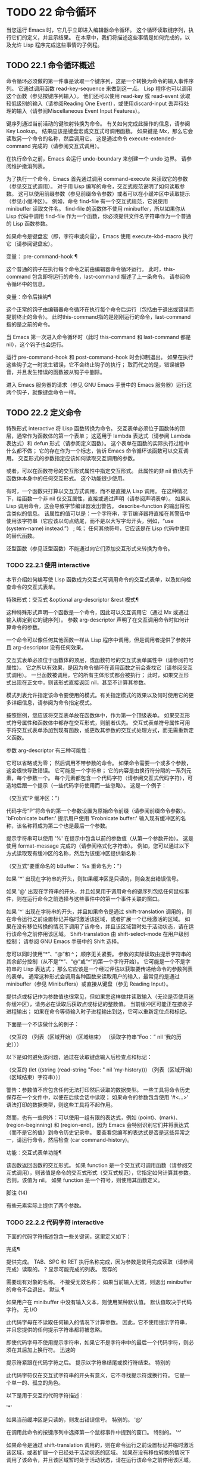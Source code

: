 #+LATEX_COMPILER: xelatex
#+LATEX_CLASS: elegantpaper
#+OPTIONS: prop:t
#+OPTIONS: ^:nil

* TODO 22 命令循环

当您运行 Emacs 时，它几乎立即进入编辑器命令循环。  这个循环读取键序列，执行它们的定义，并显示结果。  在本章中，我们将描述这些事情是如何完成的，以及允许 Lisp 程序完成这些事情的子例程。

** TODO 22.1 命令循环概述

命令循环必须做的第一件事是读取一个键序列，这是一个转换为命令的输入事件序列。  它通过调用函数 read-key-sequence 来做到这一点。  Lisp 程序也可以调用这个函数（参见按键序列输入）。  他们还可以使用 read-key 或 read-event 读取较低级别的输入（请参阅Reading One Event），或使用discard-input 丢弃待处理的输入（请参阅Miscellaneous Event Input Features）。

 键序列通过当前活动的键映射转换为命令。  有关如何完成此操作的信息，请参阅 Key Lookup。  结果应该是键盘宏或交互式可调用函数。  如果键是 Mx，那么它会读取另一个命令的名称，然后调用它。  这是通过命令 execute-extended-command 完成的（请参阅交互式调用）。

 在执行命令之前，Emacs 会运行 undo-boundary 来创建一个 undo 边界。  请参阅维护撤消列表。

 为了执行一个命令，Emacs 首先通过调用 command-execute 来读取它的参数（参见交互式调用）。  对于用 Lisp 编写的命令，交互式规范说明了如何读取参数。  这可以使用前缀参数（参见前缀命令参数）或者可以在小缓冲区中读取提示（参见小缓冲区）。  例如，命令 find-file 有一个交互式规范，它说使用 minibuffer 读取文件名。  find-file 的函数体不使用 minibuffer，所以如果你从 Lisp 代码中调用 find-file 作为一个函数，你必须提供文件名字符串作为一个普通的 Lisp 函数参数。

 如果命令是键盘宏（即，字符串或向量），Emacs 使用 execute-kbd-macro 执行它（请参阅键盘宏）。

 变量： pre-command-hook ¶

     这个普通的钩子在执行每个命令之前由编辑器命令循环运行。  此时，this-command 包含即将运行的命令，last-command 描述了上一条命令。  请参阅命令循环中的信息。

 变量：命令后挂钩¶

     这个正常的钩子由编辑器命令循环在执行每个命令后运行（包括由于退出或错误而提前终止的命令）。  此时this-command指的是刚刚运行的命令，last-command指的是之前的命令。

     当 Emacs 第一次进入命令循环时（此时 this-command 和 last-command 都是 nil），这个钩子也会运行。

 运行 pre-command-hook 和 post-command-hook 时会抑制退出。  如果在执行这些钩子之一时发生错误，它不会终止钩子的执行；  取而代之的是，错误被静音，并且发生错误的函数被从钩子中删除。

 进入 Emacs 服务器的请求（参见 GNU Emacs 手册中的 Emacs 服务器）运行这两个钩子，就像键盘命令一样。

** TODO 22.2 定义命令

特殊形式 interactive 将 Lisp 函数转换为命令。  交互表单必须位于函数体的顶层，通常作为函数体的第一个表单；  这适用于 lambda 表达式（请参阅 Lambda 表达式）和 defun 形式（请参阅定义函数）。  这个表单在函数的实际执行过程中什么都不做；  它的存在作为一个标志，告诉 Emacs 命令循环该函数可以交互调用。  交互形式的参数指定应该如何读取交互调用的参数。

 或者，可以在函数符号的交互形式属性中指定交互形式。  此属性的非 nil 值优先于函数体本身中的任何交互形式。  这个功能很少使用。

 有时，一个函数只打算以交互方式调用，而不是直接从 Lisp 调用。  在这种情况下，给函数一个非 nil 仅交互属性，直接或通过声明（请参阅声明表单）。  如果从 Lisp 调用命令，这会导致字节编译器发出警告。  describe-function 的输出将包含类似的信息。  该属性的值可以是：一个字符串，字节编译器将直接在其警告中使用该字符串（它应该以句点结尾，而不是以大写字母开头，例如，“use (system-name) instead.”） ;  吨；  任何其他符号，它应该是在 Lisp 代码中使用的替代函数。

 泛型函数（参见泛型函数）不能通过向它们添加交互形式来转换为命令。

*** TODO 22.2.1 使用 interactive

本节介绍如何编写使 Lisp 函数成为交互式可调用命令的交互式表单，以及如何检查命令的交互式表单。

 特殊形式：交互式 &optional arg-descriptor &rest 模式¶

     这种特殊形式声明一个函数是一个命令，因此可以交互调用它（通过 Mx 或通过输入绑定到它的键序列）。  参数 arg-descriptor 声明了在交互调用命令时如何计算命令的参数。

     一个命令可以像任何其他函数一样从 Lisp 程序中调用，但是调用者提供了参数并且 arg-descriptor 没有任何效果。

     交互式表单必须位于函数体的顶层，或函数符号的交互式表单属性中（请参阅符号属性）。  它之所以有效果，是因为命令循环在调用函数之前会查找它（请参阅交互式调用）。  一旦函数被调用，它的所有主体形式都会被执行；  此时，如果交互形式出现在正文中，则该形式直接返回 nil，甚至不计算其参数。

     模式列表允许指定该命令要使用的模式。有关指定模式的效果以及何时使用它的更多详细信息，请参阅为命令指定模式。

     按照惯例，您应该将交互表单放在函数体中，作为第一个顶级表单。  如果交互形式符号属性和函数体中都存在交互形式，则前者优先。  交互式表单符号属性可用于将交互式表单添加到现有函数，或更改其参数的交互式处理方式，而无需重新定义函数。

 参数 arg-descriptor 有三种可能性：

     它可以省略或为零；  然后调用不带参数的命令。  如果命令需要一个或多个参数，这会很快导致错误。
     它可能是一个字符串；  它的内容是由换行符分隔的一系列元素，每个参数一个。  每个元素都包含一个代码字符（请参阅交互式代码字符），可选地后跟一个提示（一些代码字符使用而一些忽略）。  这是一个例子：

     （交互式“P\nbFrobnicate 缓冲区：”）

     代码字母“P”将命令的第一个参数设置为原始命令前缀（请参阅前缀命令参数）。  'bFrobnicate buffer:' 提示用户使用 'Frobnicate buffer:' 输入现有缓冲区的名称，该名称将成为第二个也是最后一个参数。

     提示字符串可以使用 '%' 在提示中包含以前的参数值（从第一个参数开始）。  这是使用 format-message 完成的（请参阅格式化字符串）。  例如，您可以通过以下方式读取现有缓冲区的名称，然后为该缓冲区提供新名称：

     （交互式“要重命名的 bBuffer：\ns将缓冲区 %s 重命名为：”）

     如果 '*' 出现在字符串的开头，则如果缓冲区是只读的，则会发出错误信号。

     如果 '@' 出现在字符串的开头，并且如果用于调用命令的键序列包括任何鼠标事件，则在运行命令之前选择与这些事件中的第一个事件关联的窗口。

     如果 '^' 出现在字符串的开头，并且如果命令是通过 shift-translation 调用的，则在命令运行之前设置标记并临时激活该区域，或者扩展一个已经激活的区域。  如果在没有移位转换的情况下调用了该命令，并且该区域暂时处于活动状态，请在运行该命令之前停用该区域。  Shift-translation 由 shift-select-mode 在用户级别控制；  请参阅 GNU Emacs 手册中的 Shift 选择。

     您可以同时使用“*”、“@”和 ^；  顺序无关紧要。  参数的实际读取由提示字符串的其余部分控制（从不是“*”、“@”或“^”的第一个字符开始）。
     它可能是一个不是字符串的 Lisp 表达式；  那么它应该是一个经过评估以获取要传递给命令的参数列表的表单。  通常这种形式会调用各种函数来读取用户的输入，最常见的是通过 minibuffer（参见 Minibuffers）或直接从键盘（参见 Reading Input）。

     提供点或标记作为参数值也很常见，但如果您这样做并读取输入（无论是否使用迷你缓冲区），请务必在读取后获取点或标记的整数值。  当前缓冲区可能正在接收子进程输出；  如果在命令等待输入时子进程输出到达，它可以重新定位点和标记。

     下面是一个不该做什么的例子：

     （交互的
      （列表（区域开始）（区域结束）
	    （读取字符串“Foo：” nil '我的历史）））

     以下是如何避免该问题，通过在读取键盘输入后检查点和​​标记：

     （交互的
      (let ((string (read-string "Foo: " nil 'my-history)))
	（列表（区域开始）（区域结束）字符串）））

     警告：参数值不应包含任何无法打印然后读取的数据类型。  一些工具将命令历史保存在一个文件中，以便在后续会话中读取；  如果命令的参数包含使用 '#<...>' 语法打印的数据类型，则这些工具将不起作用。

     然而，也有一些例外：可以使用一组有限的表达式，例如 (point)、(mark)、(region-beginning) 和 (region-end)，因为 Emacs 会特别识别它们并将表达式（而不是它的值）到命令历史记录中。  要查看您编写的表达式是否是这些异常之一，请运行命令，然后检查 (car command-history)。

 功能：交互式表单功能¶

     该函数返回函数的交互形式。  如果 function 是一个交互式可调用函数（请参阅交互式调用），则该值是命令的交互式形式（交互式规范），它指定如何计算其参数。  否则，该值为 nil。  如果 function 是一个符号，则使用其函数定义。

 脚注
 (14)

 有些元素实际上提供了两个参数。

*** TODO 22.2.2 代码字符 interactive

下面的代码字符描述包含一些关键词，这里定义如下：

 完成¶

     提供完成。  TAB、SPC 和 RET 执行名称完成，因为参数是使用完成读取（请参阅完成）读取的。  ?  显示可能完成的列表。
 现存的

     需要现有对象的名称。  不接受无效名称；  如果当前输入无效，则退出 minibuffer 的命令不会退出。
 默认 ¶

     如果用户在 minibuffer 中没有输入文本，则使用某种默认值。  默认值取决于代码字符。
 无 I/O

     此代码字母在不读取任何输入的情况下计算参数。  因此，它不使用提示字符串，并且您提供的任何提示字符串都将被忽略。

     即使代码字母不使用提示字符串，如果它不是字符串中的最后一个代码字符，则必须在其后加上换行符。
 迅速的

     提示符紧跟在代码字符之后。  提示以字符串结尾或换行符结束。
 特别的

     此代码字符仅在交互式字符串的开头有意义，它不寻找提示符或换行符。  它是一个单一的、孤立的角色。

 以下是用于交互的代码字符描述：

 '*'

     如果当前缓冲区是只读的，则发出错误信号。  特别的。
 '@'

     在调用此命令的按键序列中选择第一个鼠标事件中提到的窗口。  特别的。
 '^'

     如果命令是通过 shift-translation 调用的，则在命令运行之前设置标记并临时激活该区域，或者扩展一个已经处于活动状态的区域。  如果在没有移位转换的情况下调用了该命令，并且该区域暂时处于活动状态，请在运行该命令之前停用该区域。  特别的。
 '一种'

     函数名（即满足 fboundp 的符号）。  现有，完成，提示。
 'b'

     现有缓冲区的名称。  默认情况下，使用当前缓冲区的名称（请参阅缓冲区）。  现有、完成、默认、提示。
 '乙'

     缓冲区名称。  缓冲区不需要存在。  默认情况下，使用最近使用的缓冲区的名称，而不是当前缓冲区。  完成，默认，提示。
 'C'

     一个人物。  光标不会移动到回波区域。  迅速的。
 'C'

     命令名称（即满足 commandp 的符号）。  现有，完成，提示。
 'd' ¶

     点的位置，作为整数（请参阅点）。  没有 I/O。
 'D'

     一个目录。  默认值是当前缓冲区的当前默认目录，default-directory（请参阅扩展文件名的函数）。  现有、完成、默认、提示。
 'e'

     调用命令的键序列中的第一个或下一个非键盘事件。  更准确地说，'e' 获取列表事件，因此您可以查看列表中的数据。  请参阅输入事件。  没有 I/O。

     您将“e”用于鼠标事件和特殊系统事件（请参阅其他系统事件）。  命令接收的事件列表取决于事件。  请参阅输入事件，其中描述了相应小节中每个事件的列表形式。

     您可以在单个命令的交互式规范中多次使用“e”。  如果调用命令的键序列有 n 个列表事件，则第 n 个“e”提供第 n 个此类事件。  不是列表的事件，例如功能键和 ASCII 字符，在涉及 'e' 的地方不计算在内。
 'F'

     现有文件的文件名（请参阅文件名）。  默认目录是默认目录。  现有、完成、默认、提示。
 'F'

     一个文件名。  该文件不必存在。  完成，默认，提示。
 'G'

     一个文件名。  该文件不必存在。  如果用户只输入一个目录名，那么该值就是那个目录名，没有添加目录中的文件名。  完成，默认，提示。
 '一世'

     一个无关紧要的论点。  此代码始终提供 nil 作为参数的值。  没有 I/O。
 'k'

     键序列（请参阅键序列）。  这会一直读取事件，直到在当前键映射中找到命令（或未定义的命令）。  键序列参数表示为字符串或向量。  光标不会移动到回波区域。  迅速的。

     如果“k”读取了一个以向下事件结尾的键序列，它也会读取并丢弃随后的向上事件。  您可以使用“U”代码字符访问该向上事件。

     这种输入由 describe-key 和 global-set-key 等命令使用。
 'K'

     表单上的键序列，可用作定义键等函数的输入。  这类似于“k”，除了它对于键序列中的最后一个输入事件抑制了通常用于（必要时）将未定义键转换为已定义键（请参阅键序列输入）的转换，所以这个form 通常在提示输入要绑定到命令的新键序列时使用。
 '我' ¶

     标记的位置，以整数形式。  没有 I/O。
 'M'

     任意文本，使用当前缓冲区的输入方法在 minibuffer 中读取，并以字符串形式返回（参见 GNU Emacs 手册中的输入方法）。  迅速的。
 'n'

     一个数字，用 minibuffer 读取。  如果输入不是数字，则用户必须重试。  'n' 从不使用前缀参数。  迅速的。
 'N'

     数字前缀参数；  但如果没有前缀参数，则读取与 n 相同的数字。  该值始终是一个数字。  请参阅前缀命令参数。  迅速的。
 'p' ¶

     数字前缀参数。  （请注意，这个“p”是小写的。）无 I/O。
 'P' ¶

     原始前缀参数。  （请注意，这个“P”是大写的。）无 I/O。
 'r' ¶

     点和标记，作为两个数字参数，最小的在前。  这是唯一指定两个连续参数而不是一个的代码字母。  如果在调用命令时当前的缓冲区中没有设置标记，这将发出错误信号。  如果 Transient Mark 模式打开（参见 The Mark）——默认情况下——并且用户选项 mark-even-if-inactive 为 nil，即使设置了标记，Emacs 也会发出错误信号，但处于非活动状态。  没有 I/O。
 '的'

     任意文本，在 minibuffer 中读取并作为字符串返回（请参阅Reading Text Strings with the Minibuffer）。  使用 Cj 或 RET 终止输入。  （Cq 可用于在输入中包含这些字符中的任何一个。） 提示。
 'S'

     在 minibuffer 中读取其名称的实习符号。  使用 Cj 或 RET 终止输入。  通常终止符号的其他字符（例如，空格、括号和方括号）在此不这样做。  迅速的。
 '你'

     一个键序列或零。  可以在“k”或“K”参数之后使用，以获取在“k”或“K”读取向下事件后丢弃的向上事件（如果有）。  如果没有丢弃任何向上事件，则“U”提供 nil 作为参数。  没有 I/O。
 'v'

     声明为用户选项的变量（即满足谓词 custom-variable-p）。  这使用 read-variable 读取变量。  请参阅读变量的定义。  现有，完成，提示。
 'X'

     一个 Lisp 对象，以其读取语法指定，以 Cj 或 RET 终止。  不评估对象。  请参阅使用 Minibuffer 读取 Lisp 对象。  迅速的。
 'X' ¶

     Lisp 表单的值。  'X' 和 'x' 一样读取，然后计算表单，使其值成为命令的参数。  迅速的。
 'z'

     编码系统名称（符号）。  如果用户输入 null 输入，则参数值为 nil。  请参阅编码系统。  完成，现有，提示。
 'Z'

     编码系统名称（符号）——但仅当此命令具有前缀参数时。  没有前缀参数，'Z' 提供 nil 作为参数值。  完成，现有，提示。


*** TODO 22.2.3 使用示例 interactive
Here are some examples of interactive:

(defun foo1 ()              ; foo1 takes no arguments,
    (interactive)           ;   just moves forward two words.
    (forward-word 2))
     ⇒ foo1


(defun foo2 (n)             ; foo2 takes one argument,
    (interactive "^p")      ;   which is the numeric prefix.
			    ; under shift-select-mode,
			    ;   will activate or extend region.
    (forward-word (* 2 n)))
     ⇒ foo2


(defun foo3 (n)             ; foo3 takes one argument,
    (interactive "nCount:") ;   which is read with the Minibuffer.
    (forward-word (* 2 n)))
     ⇒ foo3


(defun three-b (b1 b2 b3)
  "Select three existing buffers.
Put them into three windows, selecting the last one."

    (interactive "bBuffer1:\nbBuffer2:\nbBuffer3:")
    (delete-other-windows)
    (split-window (selected-window) 8)
    (switch-to-buffer b1)
    (other-window 1)
    (split-window (selected-window) 8)
    (switch-to-buffer b2)
    (other-window 1)
    (switch-to-buffer b3))
     ⇒ three-b

(three-b "*scratch*" "declarations.texi" "*mail*")
     ⇒ nil

*** TODO 22.2.4 指定命令模式

Emacs 中的许多命令都是通用的，与任何特定模式无关。  例如，Mx kill-region 几乎可以在任何具有可编辑文本的模式下使用，而显示信息的命令（如 Mx 列表缓冲区）几乎可以在任何上下文中使用。

 然而，许多其他命令专门与模式相关联，并且在该上下文之外没有任何意义。  例如，如果在 Dired 缓冲区之外使用， Mx dired-diff 只会发出错误信号。

 因此，Emacs 有一种机制来指定命令“属于”什么模式（或模式）：

 (defun dired-diff (...)
   ...
   （交互式“p”定向模式）
   ...)

 这会将命令标记为仅适用于 dired-mode（或从 dired-mode 派生的任何模式）。  可以将任意数量的模式添加到交互式表单中。

 指定模式会影响 MSx 中的命令完成（execute-extended-command-for-buffer，请参阅交互式调用）。  它还可能影响 Mx 中的完成，具体取决于 read-extended-command-predicate 的值。

 例如，当使用 command-completion-default-include-p 谓词作为 read-extended-command-predicate 的值时，Mx 不会列出已标记为适用于特定模式的命令（除非您在当然是使用该模式的缓冲区）。  这适用于主要和次要模式。  （相比之下，MSx 总是从补全候选中省略不适用的命令。）

 默认情况下，read-extended-command-predicate 为 nil，Mx 中的完成会列出与用户键入的内容匹配的所有命令，无论这些命令是否标记为适用于当前缓冲区的模式。

 将命令标记为适用于模式也会使 Ch m 列出这些命令（如果它们未绑定到任何键）。

 如果使用这个扩展的交互表单不方便（因为代码应该在不支持扩展交互表单的旧版本的 Emacs 中工作），可以使用以下等效声明（请参阅声明表单）：

 (declare (modes dired-mode))

 用模式标记哪些命令在某种程度上是个人喜好问题，但显然不能在模式之外工作的命令应该被标记。  这包括如果从其他地方调用将发出错误信号的命令，也包括从意外模式调用时具有破坏性的命令。  （这通常包括为特殊（即非编辑）模式编写的大多数命令。）

 某些命令可能是无害的，并且在从其他模式调用时“有效”，但如果它们在其他地方使用实际上没有多大意义，则仍应使用模式标记。  例如，许多特殊模式具有退出绑定到 q 的缓冲区的命令，并且可能什么都不做，只是发出一条消息，如“从此模式再见”，然后调用 kill-buffer。  此命令将在任何模式下“工作”，但任何人都不太可能真正想要在此特殊模式的上下文之外使用该命令。

 许多模式都有一组不同的命令，它们以不同的方式启动模式（例如，eww-open-in-new-buffer 和 eww-open-file）。  像这样的命令永远不应该被标记为特定于模式的，因为它们可以由用户从几乎任何上下文中发出。

 请注意，在 Emacs 28.1 中的本机编译函数中不支持指定命令模式（但在以后的 Emacs 版本中已修复此问题）。  这意味着本机编译版本也不支持 read-extended-command-predicate 。

*** TODO 22.2.5 在命令选项中进行选择

宏define-alternatives 可用于定义通用命令。  这些是交互式功能，可以根据用户偏好从几个备选方案中选择其实现。

 宏：define-alternatives 命令 &rest 自定义 ¶

     定义新的命令命令，一个符号。

     当用户第一次运行 Mx 命令 RET 时，Emacs 会提示使用该命令的真实形式，并通过自定义变量的方式记录选择。  使用前缀参数重复这个选择替代的过程。

     变量 command-alternatives 应该包含一个带有替代命令实现的列表。  在设置此变量之前，define-alternatives 无效。

     如果定制不是零，它应该由交替的 defcustom 关键字（通常是 :group 和 :version）和添加到命令替代声明的值组成。

** TODO 22.3 交互调用

在命令循环将键序列转换为命令后，它使用函数 command-execute 调用该命令。  如果命令是一个函数，command-execute 调用 call-interactive，它读取参数并调用命令。  您也可以自己调用这些函数。

 请注意，在此上下文中，术语“命令”是指可交互调用的函数（或类似函数的对象）或键盘宏。  它不是指用于调用命令的键序列（请参阅键映射）。

 功能：commandp object &optional for-call-interactively ¶

     如果 object 是命令，则此函数返回 t。  否则，它返回零。

     命令包括字符串和向量（被视为键盘宏）、包含顶级交互形式的 lambda 表达式（请参阅使用交互）、由此类 lambda 表达式生成的字节码函数对象、声明为交互的自动加载对象（非-nil 自动加载的第四个参数），以及一些原始函数。  此外，如果符号具有非 nil 交互形式属性，或者其函数定义满足 commandp，则将其视为命令。

     如果 for-call-interactively 不为 nil，则 commandp 只为 call-interactively 可以调用的对象返回 t——因此，不为键盘宏返回。

     有关使用 commandp 的实际示例，请参阅访问文档字符串中的文档。

 功能：交互调用命令&可选记录标志键¶

     该函数调用交互式可调用函数命令，根据其交互式调用规范提供参数。  它返回任何命令返回。

     例如，如果您有一个具有以下签名的函数：

     (defun foo (开始结束)
       （交互式“r”）
       ...)

     然后说

     （以交互方式调用'foo）

     将以区域（点和标记）作为参数调用 foo。

     如果 command 不是函数或不能交互调用（即不是命令），则会发出错误信号。  请注意，即使它们被视为命令，也不接受键盘宏（字符串和向量），因为它们不是函数。  如果 command 是一个符号，则 call-interactively 使用它的函数定义。

     如果 record-flag 不是 nil，则此命令及其参数将无条件添加到 list command-history。  否则，只有在使用 minibuffer 读取参数时才会添加该命令。  请参阅命令历史记录。

     如果给定了参数键，则应该是一个向量，它指定在命令查询使用哪些事件来调用它时要提供的事件序列。  如果keys被省略或nil，默认是this-command-keys-vector的返回值。  请参阅 this-command-keys-vector 的定义。

 功能：funcall-interactively 函数 &rest 参数 ¶

     此函数的工作方式类似于 funcall（请参阅调用函数），但它使调用看起来像一个交互式调用：在函数内部调用 called-interactively-p 将返回 t。  如果函数不是命令，则调用它时不会发出错误信号。

 功能：command-execute command &optional record-flag keys special ¶

     该函数执行命令。  参数 command 必须满足 commandp 谓词；  即，它必须是可交互调用的函数或键盘宏。

     使用 execute-kbd-macro 执行作为命令的字符串或向量。  一个函数与记录标志和键参数一起以交互方式传递给调用（见上文）。

     如果 command 是一个符号，则使用它的函数定义代替它。  如果一个具有自动加载定义的符号被声明为代表一个可交互调用的函数，那么它就被视为一个命令。  这样的定义是通过加载指定的库然后重新检查符号的定义来处理的。

     如果给出参数 special，则表示忽略前缀参数并且不清除它。  这用于执行特殊事件（请参阅特殊事件）。

 命令：执行扩展命令前缀参数¶

     此函数使用完成读取从迷你缓冲区中读取命令名称（请参阅完成）。  然后它使用命令执行来调用指定的命令。  该命令返回的任何内容都将成为 execute-extended-command 的值。

     如果该命令要求一个前缀参数，它会收到值前缀参数。  如果以交互方式调用execute-extended-command，则当前原始前缀参数用于前缀参数，因此传递给运行的任何命令。

     execute-extended-command 是 Mx 的正常定义，所以它使用字符串 'Mx ' 作为提示符。  （最好从用于调用 execute-extended-command 的事件中获取提示，但实现起来很痛苦。）前缀参数值的描述（如果有）也成为提示的一部分。

     （执行扩展命令 3）
     ---------- 缓冲区：迷你缓冲区 ----------
     3 Mx 正向字 RET
     ---------- 缓冲区：迷你缓冲区 ----------
	  ⇒ 吨

     此命令注意 read-extended-command-predicate 变量，该变量可以过滤掉不适用于当前主要模式（或启用的次要模式）的命令。  默认情况下，该变量的值为 nil，不会过滤掉任何命令。  但是，自定义它以调用函数 command-completion-default-include-p 将执行与模式相关的过滤。  read-extended-command-predicate 可以是任何谓词函数；  它将使用两个参数调用：命令的符号和当前缓冲区。  如果在该缓冲区中完成时要包含命令，则 if 应返回非零。

 命令：execute-extended-command-for-buffer prefix-argument ¶

     这类似于执行扩展命令，但将提供完成的命令限制为与当前主要模式（和启用的次要模式）特别相关的那些命令。  这包括使用模式标记的命令（请参阅使用交互），以及绑定到本地活动键盘映射的命令。  此命令是 MSx 的正常定义（即“meta shift x”）。

** TODO 22.4 区分交互调用

有时，命令应仅针对交互式呼叫显示额外的视觉反馈（例如回显区域中的信息性消息）。  有三种方法可以做到这一点。  测试是否使用 call-interactively 调用函数的推荐方法是给它一个可选参数 print-message 并使用交互式规范使其在交互式调用中非 nil。  这是一个例子：

 (defun foo (&optional print-message)
   （交互式“p”）
   （当打印信息
     （消息“富”）））

 我们使用“p”是因为数字前缀参数从不为零。  以这种方式定义的函数在从键盘宏调用时会显示消息。

 带有附加参数的上述方法通常是最好的，因为它允许调用者说“将此调用视为交互式”。  但是您也可以通过测试称为交互式-p 来完成这项工作。

 功能：交互式调用-p 类型 ¶

     当使用 call-interactively 调用调用函数时，此函数返回 t。

     参数种类应该是符号 interactive 或符号 any。  如果它是交互式的，那么只有当调用是由用户直接进行时，called-interactively-p 才返回 t——例如，如果用户键入了绑定到调用函数的键序列，但如果用户运行了调用的键盘宏则不会返回函数（请参阅键盘宏）。  如果 kind 是 any，called-interactively-p 为任何类型的交互式调用返回 t，包括键盘宏。

     如有疑问，请使用任何；  唯一已知的正确使用交互是如果您需要决定是否在函数运行时显示有用的消息。

     如果函数是通过 Lisp 求值（或使用 apply 或 funcall）调用的，则永远不会认为它是交互式调用的。

 下面是一个使用 called-interactively-p 的例子：

 (defun 富 ()
   （交互的）
   （当（称为-交互式-p'any）
     （消息“互动！”）
     'foo-交互式调用））


 ;;  键入 Mx foo。
      -|  交互的！


 （富）
      ⇒ 无

 这是另一个对比被调用交互 p 的直接和间接调用的示例。

 （德文吧（）
   （交互的）
   （消息“％s”（列表（foo）（称为-交互式-p'any））））


 ;;  键入 Mx 栏。
      -|  （零吨）

** TODO 22.5 来自命令循环的信息

编辑器命令循环设置几个 Lisp 变量来保存它自己和正在运行的命令的状态记录。  除了 this-command 和 last-command 之外，在 Lisp 程序中更改这些变量中的任何一个通常都是一个坏主意。

 变量：last-command ¶

     该变量记录了命令循环执行的上一个命令的名称（当前命令之前的命令）。  通常，该值是具有函数定义的符号，但这不能保证。

     当命令返回命令循环时，从 this-command 复制该值，除非该命令为以下命令指定了前缀参数。

     此变量始终是当前终端的本地变量，不能是缓冲区本地的。  请参阅多个终端。

 变量：real-last-command ¶

     这个变量由 Emacs 设置，就像 last-command 一样，但不会被 Lisp 程序改变。

 变量：last-repeatable-command ¶

     此变量存储不属于输入事件的最近执行的命令。  这是命令 repeat 将尝试重复，请参阅 GNU Emacs 手册中的重复。

 变量：this-command ¶

     该变量记录了编辑器命令循环正在执行的命令的名称。  与 last-command 一样，它通常是带有函数定义的符号。

     命令循环在运行命令之前设置此变量，并在命令完成时将其值复制到 last-command（除非命令为以下命令指定了前缀参数）。

     一些命令在执行期间设置此变量，作为接下来运行的任何命令的标志。  特别是，用于杀死文本的函数将 this-command 设置为 kill-region，以便紧随其后的任何杀死命令都知道将被杀死的文本附加到前一个杀死。

 如果您不希望某个特定命令在出错的情况下被识别为前一个命令，则必须对该命令进行编码以防止这种情况发生。  一种方法是在命令开头将 this-command 设置为 t，并在最后将 this-command 设置回其正确值，如下所示：

 (defun foo (args…)
   （交互的 …）
   (let ((old-this-command this-command))
     (setq this-command t)
     ……做作业……
     (setq this-command old-this-command)))

 我们没有将 this-command 与 let 绑定，因为这样会在出错的情况下恢复旧值——在这种情况下，let 的一个特性正是我们想要避免的。

 变量：this-original-command ¶

     这与 this-command 具有相同的值，除非发生命令重新映射（请参阅重新映射命令）。  在这种情况下，this-command 给出了实际运行的命令（重新映射的结果），而 this-original-command 给出了指定运行但重新映射到另一个命令的命令。

 变量：current-minibuffer-command ¶

     this 与 this-command 具有相同的值，但在进入 minibuffer 时被递归绑定。  此变量可用于 minibuffer 挂钩等，以确定打开当前 minibuffer 会话的命令。

 功能：this-command-keys ¶

     此函数返回一个字符串或向量，其中包含调用当前命令的键序列。  该命令使用 read-event 读取的任何没有超时的事件都会被添加到最后。

     但是，如果该命令调用了 read-key-sequence，它会返回最后读取的密钥序列。  请参阅按键序列输入。  如果序列中的所有事件都是适合字符串的字符，则该值是字符串。  请参阅输入事件。

     （此命令键）
     ;;  现在使用 Cu Cx Ce 来评估它。
	  ⇒ "^X^E"

 功能：this-command-keys-vector ¶

     与 this-command-keys 类似，只是它始终以向量形式返回事件，因此您无需处理将输入事件存储在字符串中的复杂性（请参阅将键盘事件放入字符串中）。

 功能：clear-this-command-keys &optional keep-record ¶

     此函数清空事件表，以便 this-command-keys 返回。  除非 keep-record 不为零，否则它还会清空函数最近键（请参阅记录输入）随后将返回的记录。  这在读取密码后很有用，可以防止密码在某些情况下无意中作为下一个命令的一部分回显。

 变量：last-nonmenu-event ¶

     此变量保存作为键序列的一部分读取的最后一个输入事件，不计算鼠标菜单产生的事件。

     这个变量的一个用途是告诉 x-popup-menu 在哪里弹出菜单。  它也被 y-or-np 内部使用（参见 Yes-or-No Queries）。

 变量：last-command-event ¶

     此变量设置为命令循环作为命令的一部分读取的最后一个输入事件。  这个变量的主要用途是在 self-insert-command 中，它使用它来决定插入哪个字符。

     最后命令事件
     ;;  现在使用 Cu Cx Ce 来评估它。
	  ⇒ 5

     该值为 5，因为那是 Ce 的 ASCII 码。

 变量：最后一个事件帧¶

     此变量记录最后一个输入事件被定向到哪个帧。  通常这是在生成事件时选择的帧，但如果该帧已将输入焦点重定向到另一个帧，则该值是事件被重定向到的帧。  请参阅输入焦点。

     如果最后一个事件来自键盘宏，则值为宏。

** TODO 22.6 指令后点调整

当 point 位于具有 display 或 composition 属性的文本序列的中间或不可见时，Emacs 无法显示光标。  因此，在命令完成并返回命令循环后，如果点在这样的序列内，命令循环通常会将点移动到序列的边缘，从而使该序列实际上是无形的。

 命令可以通过设置变量 disable-point-adjustment 来禁止此功能：

 变量：禁用点调整¶

     如果当命令返回命令循环时此变量非零，则命令循环不会检查这些文本属性，并且不会将点移出具有它们的序列。

     命令循环在每个命令之前将此变量设置为 nil，因此如果命令设置它，则效果仅适用于该命令。

 变量：全局禁用点调整¶

     如果将此变量设置为非零值，则将点移出这些序列的功能将完全关闭。

** TODO 22.7 输入事件

Emacs 命令循环读取代表键盘或鼠标活动的输入事件序列，或发送到 Emacs 的系统事件。  键盘活动的事件是字符或符号；  其他事件始终是列表。  本节详细描述输入事件的表示和含义。

 功能：eventp 对象¶

     如果 object 是输入事件或事件类型，则此函数返回非 nil。

     请注意，任何非零符号都可能用作事件或事件类型；  eventp 无法区分 Lisp 代码是否打算将符号用作事件。

*** TODO 22.7.1 键盘事件

您可以从键盘获得两种输入：普通键和功能键。  普通键对应（可能修改过的）字符；  它们生成的事件在 Lisp 中表示为字符。  字符事件的事件类型是字符本身（一个整数），它可能设置了一些修饰符位；  见分类事件。

 输入字符事件由 0 到 524287 之间的基本代码以及任何或所有这些修饰符位组成：

 元

     字符代码中的 2**27 位表示按住元键键入的字符。
 控制

     字符代码中的 2**26 位表示非 ASCII 控制字符。

     ASCII 控制字符（例如 Ca）具有自己的特殊基本代码，因此 Emacs 不需要特殊位来指示它们。  因此，Ca 的代码仅为 1。

     但是如果你键入一个不是ASCII的控制组合，比如用控制键的%，你得到的数值就是%加2**26的代码（假设终端支持非ASCII控制字符），即用第27个位设置。
 转移

     字符事件代码中的 2**25 位（第 26 位）表示按住 shift 键键入的 ASCII 控制字符。

     对于字母，基本代码本身表示大写与小写；  对于数字和标点符号，shift 键选择具有不同基本代码的完全不同的字符。  为了尽可能保持在 ASCII 字符集中，Emacs 避免对这些字符事件使用 2**25 位。

     但是，ASCII 没有提供区分 CA 和 Ca 的方法，因此 Emacs 在 CA 中使用 2**25 位而不在 Ca 中。
 超

     字符事件代码中的 2**24 位表示按住超级键键入的字符。
 极好的

     字符事件代码中的 2**23 位表示按住超级键键入的字符。
 alt

     字符事件代码中的 2**22 位表示按住 alt 键键入的字符。  （大多数键盘上标记为 Alt 的键实际上被视为元键，而不是这个。）

 最好避免在程序中提及特定的位数。  要测试字符的修饰符位，请使用函数 event-modifiers（请参阅分类事件）。  在进行键绑定时，您可以对带有修饰符位的字符（'\C-'、'\M-' 等）使用读取语法。  要使用 define-key 进行键绑定，您可以使用 (control hyper ?x) 之类的列表来指定字符（请参阅更改键绑定）。  函数 event-convert-list 将此类列表转换为事件类型（请参阅分类事件）。

*** TODO 22.7.2 功能键

大多数键盘还具有功能键——具有非字符名称或符号的键。  功能键在 Emacs Lisp 中表示为符号；  符号的名称是功能键的标签，小写。  例如，按下标记为 F1 的键会生成由符号 f1 表示的输入事件。

 功能键事件的事件类型是事件符号本身。  请参阅分类事件。

 以下是功能键符号命名约定中的一些特殊情况：

 退格、制表符、换行、返回、删除

     这些键对应于在大多数键盘上具有特殊键的常见 ASCII 控制字符。

     在 ASCII 中，Ci 和 TAB 是同一个字符。  如果终端可以区分它们，Emacs 会将区别传达给 Lisp 程序，将前者表示为整数 9，将后者表示为符号制表符。

     大多数情况下，区分这两者是没有用的。  所以通常local-function-key-map（见Keymaps for Translating Sequences of Events）设置为将tab映射到9。因此，字符代码9（字符Ci）的键绑定也适用于tab。  对于该组中的其他符号也是如此。  函数 read-char 同样将这些事件转换为字符。

     在 ASCII 中，BS 实际上是 Ch。  但是退格会转换为字符代码 127 (DEL)，而不是代码 8 (BS)。  这是大多数用户喜欢的。
 左上右下

     光标方向键
 kp-加，kp-十进制，kp-除法，...

     小键盘键（在常规键盘的右侧）。
 kp-0, kp-1, ...

     带数字的键盘键。
 kp-f1、kp-f2、kp-f3、kp-f4

     键盘 PF 键。
 kp-home, kp-left, kp-up, kp-right, kp-down

     键盘方向键。  Emacs 通常会将这些转换为相应的非键盘键 home、left、...
 kp-prior, kp-next, kp-end, kp-begin, kp-insert, kp-delete

     通常在其他地方找到的键的附加键盘副本。  Emacs 通常将这些转换为类似名称的非键盘键。

 您可以将修饰键 ALT、CTRL、HYPER、META、SHIFT 和 SUPER 与功能键一起使用。  表示它们的方法是在符号名称中使用前缀：

 '一种-'

     alt 修饰符。
 'C-'

     控制修饰符。
 'H-'

     超级修饰符。
 'M-'

     元修饰符。
 'S-'

     移位修饰符。
 's-'

     超级修饰符。

 因此，按下 META 的键 F3 的符号是 M-f3。  当您使用多个前缀时，我们建议您按字母顺序书写；  但在键绑定查找和修改函数的参数中，顺序无关紧要。

*** TODO 22.7.3 鼠标事件

Emacs 支持四种鼠标事件：单击事件、拖动事件、按钮按下事件和运动事件。  所有鼠标事件都表示为列表。  列表的 CAR 是事件类型；  这说明涉及哪个鼠标按钮，以及使用了哪些修饰键。  事件类型还可以区分两次或三次按钮按下（请参阅重复事件）。  列表元素的其余部分提供位置和时间信息。

 对于键查找，只有事件类型很重要：相同类型的两个事件必须运行相同的命令。  该命令可以使用“e”交互代码访问这些事件的完整值。  请参阅代码字符以进行交互。

 以鼠标事件开始的键序列是使用鼠标所在窗口中缓冲区的键映射读取的，而不是当前缓冲区。  这并不意味着在窗口中单击会选择该窗口或其缓冲区——这完全在键序列的命令绑定的控制之下。

*** TODO 22.7.4 点击事件

当用户按下鼠标按钮并在同一位置释放它时，会生成一个单击事件。  根据您的窗口系统报告鼠标滚轮事件的方式，转动鼠标滚轮可以生成鼠标单击或鼠标滚轮事件。  所有鼠标事件共享相同的格式：

 （事件类型位置点击计数）

 事件类型

     这是一个符号，表示使用了哪个鼠标按钮。  它是鼠标 1、鼠标 2、... 的符号之一，其中按钮从左到右编号。  对于鼠标滚轮事件，它可以是上滚轮或下滚轮。

     您还可以使用前缀“A-”、“C-”、“H-”、“M-”、“S-”和“s-”作为修饰符 alt、control、hyper、meta、shift 和 super，就像你会用功能键。

     该符号也用作事件的事件类型。  键绑定按类型描述事件；  因此，如果有 mouse-1 的键绑定，则该绑定将应用于事件类型为 mouse-1 的所有事件。
 位置 ¶

     这是一个鼠标位置列表，指定鼠标事件发生的位置；  详情见下文。
 点击次数

     这是迄今为止快速重复按下同一鼠标按钮的次数或重复转动滚轮的次数。  请参阅重复事件。

 要在鼠标事件的位置槽中访问鼠标位置列表的内容，通常应该使用访问鼠标事件中记录的函数。

 列表的显式格式取决于事件发生的位置。  对于文本区域、模式行、标题行、制表行或边缘或边缘区域中的单击，鼠标位置列表具有以下形式

 (window pos-or-area (x . y) 时间戳
  对象文本位置（列。行）
  图像 (dx . dy) (宽度 . 高度))

 这些列表元素的含义如下：

 窗户

     发生鼠标事件的窗口。
 后或区域

     点击字符在文本区域的缓冲位置；  或者，如果事件在文本区域之外，则为它发生的窗口区域。  它是模式行、标题行、制表行、垂直行、左边距、右边距、左边缘或右边缘的符号之一。

     在一种特殊情况下，pos-or-area 是一个包含符号（上面列出的符号之一）的列表，而不仅仅是符号。  这发生在 Emacs 注册事件的假想前缀键之后。  请参阅按键序列输入。
 x, y

     事件的相对像素坐标。  对于窗口文本区域中的事件，坐标原点 (0 . 0) 被视为文本区域的左上角。  请参阅窗口大小。  对于模式行、标题行或标签行中的事件，坐标原点是窗口本身的左上角。  对于边缘、边距和垂直边框，x 没有有意义的数据。  对于边缘和边距，y 相对于标题行的底部边缘。  在所有情况下，x 和 y 坐标分别向右和向下增加。
 时间戳

     事件发生的时间，从与系统相关的初始时间开始的整数毫秒数。
 目的

     要么是 nil，这意味着事件发生在缓冲区文本上，要么是形式为 (string . string-pos) 的 cons 单元格，如果在事件位置存在来自文本属性或覆盖的字符串。

     细绳

	 单击的字符串，包括任何属性。
     字符串位置

	 发生单击的字符串中的位置。

 文本位置

     对于边缘区域或边缘的单击，这是窗口中相应行中第一个可见字符的缓冲区位置。  对于模式行、标题行或制表行的点击，这是 nil。  对于其他事件，它是最接近点击的缓冲区位置。
 列，行

     这些是 x、y 位置下字形的实际列和行坐标数。  如果 x 位于其行上实际文本的最后一列之外，则通过添加具有默认字符宽度的虚构额外列来报告 col。  如果窗口有一个标题行，则将第 0 行作为标题行，如果窗口也有标签行，则将第 1 行作为标题行，否则将作为文本区域的最顶行。  第 0 列被视为文本区域的最左侧列，用于单击窗口文本区域，或最左侧的模式行或标题行列，用于单击那里。  对于边缘或垂直边界的点击，这些没有有意义的数据。  对于边距上的点击，col 是从边距区域的左边缘开始测量的，而 row 是从边距区域的顶部开始测量的。
 图片

     如果单击位置有图像，则这是 find-image 返回的图像对象（请参阅定义图像）；  否则这是零。
 dx, dy

     这些是点击的像素坐标，相对于对象的左上角，即 (0 . 0)。  如果 object 为 nil，代表缓冲区，则坐标相对于单击的字符字形的左上角。
 宽度、高度

     如果单击的是字符，无论是来自缓冲区文本还是来自覆盖或显示字符串，这些都是该字符字形的像素宽度和高度；  否则它们是点击的对象的尺寸。

 对于滚动条上的点击，位置具有以下形式：

 （窗口区域（部分。整体）时间戳部分）

 窗户

     单击其滚动条的窗口。
 区域

     这是符号垂直滚动条。
 部分

     从滚动条顶部到点击位置的像素数。  在某些工具包上，包括 GTK+，Emacs 无法提取此数据，因此该值始终为 0。
 所有的

     滚动条的总长度（以像素为单位）。  在某些工具包上，包括 GTK+，Emacs 无法提取此数据，因此该值始终为 0。
 时间戳

     事件发生的时间，以毫秒为单位。  在某些工具包上，包括 GTK+，Emacs 无法提取此数据，因此该值始终为 0。
 部分

     发生单击的滚动条部分。  它是句柄（滚动条句柄）、上句柄（句柄上方区域）、下句柄（句柄下方区域）、向上（滚动条一端的向上箭头）、或向下（滚动条一端的向下箭头）。

 对于框架的内部边框（参见框架布局）、框架的工具栏（参见工具栏）或标签栏的点击，位置具有以下形式：

  （帧部分 (X . Y) 时间戳）

 框架

     单击其内部边框或工具栏或选项卡栏的框架。
 部分

     被点击的框架部分。  这可以是以下之一：

     工具栏

	 框架有一个工具栏，事件在工具栏区域。
     标签栏

	 框架有一个标签栏，事件在标签栏区域。
     左边缘
     顶边
     右边缘
     底边

	 点击是在相应的边界上，距离边界最近的角至少有一个规范字符的偏移量。
     左上角
     右上角
     右下角
     左下角

	 单击是在内部边框的相应角上。
     零

	 框架没有内部边框，并且事件不在选项卡栏或工具栏上。  这通常发生在文本模式框架上。  如果框架没有将其 drag-internal-border 参数（请参阅鼠标拖动参数）设置为非零值，则这也可能发生在具有内部边框的 GUI 框架上。

*** TODO 22.7.5 拖动事件

使用 Emacs，您甚至可以在不换衣服的情况下进行拖动事件。  每次用户按下鼠标按钮，然后在释放按钮之前将鼠标移动到不同的字符位置时，都会发生拖动事件。  像所有鼠标事件一样，拖动事件在 Lisp 中表示为列表。  列表记录了鼠标的起始位置和最终位置，如下所示：

 （事件类型
  (window1 起始位置)
  (window2 结束位置))

 对于拖动事件，符号事件类型的名称包含前缀“拖动-”。  例如，在按住按钮 2 的情况下拖动鼠标会生成一个 drag-mouse-2 事件。  事件的第二个和第三个元素给出了拖动的开始和结束位置，作为鼠标位置列表（请参阅单击事件）。  您可以以相同的方式访问任何鼠标事件的第二个元素。  但是，拖动事件可能会在最初选择的帧边界之外结束。  在这种情况下，第三个元素的位置列表包含该框架而不是窗口。

 “drag-”前缀跟在修饰键前缀之后，例如“C-”和“M-”。

 如果 read-key-sequence 接收到一个没有键绑定的拖动事件，并且相应的单击事件确实有一个绑定，它会将拖动事件更改为拖动开始位置的单击事件。  这意味着您不必区分单击和拖动事件，除非您愿意。

*** TODO 22.7.6 按钮按下事件

当用户释放鼠标按钮时，会发生单击和拖动事件。  它们不能更早发生，因为在释放按钮之前无法区分单击和拖动。

 如果您想在按下按钮后立即采取行动，则需要处理按钮按下事件。15 这些事件会在按下按钮后立即发生。  它们由看起来与点击事件完全相同的列表表示（请参阅点击事件），只是事件类型符号名称包含前缀“down-”。  “down-”前缀跟在“C-”和“M-”等修饰键前缀之后。

 函数 read-key-sequence 忽略任何没有命令绑定的按钮按下事件；  因此，Emacs 命令循环也会忽略它们。  这意味着您不必担心定义按钮按下事件，除非您希望它们执行某些操作。  定义按钮按下事件的通常原因是您可以跟踪鼠标运动（通过读取运动事件），直到按钮被释放。  请参阅运动事件。
 脚注
 (15)

 Button-down 是阻力的保守对立面。

*** TODO 22.7.7 重复事件

如果您在不移动鼠标的情况下快速连续多次按下相同的鼠标按钮，Emacs 会为第二次和后续按下生成特殊的重复鼠标事件。

 最常见的重复事件是双击事件。  当你点击一个按钮两次时，Emacs 会产生一个双击事件；  该事件在您释放按钮时发生（对于所有单击事件都是正常的）。

 双击事件的事件类型包含前缀'double-'。  因此，在按住 meta 的情况下双击鼠标的第二个按钮会进入 Lisp 程序，即 M-double-mouse-2。  如果双击事件没有绑定，则使用对应的普通点击事件的绑定来执行。  因此，除非您真的想要，否则您无需注意双击功能。

 当用户执行双击时，Emacs 首先生成一个普通的单击事件，然后是一个双击事件。  因此，必须设计双击事件的命令绑定，假设单击命令已经运行。  它必须从单击的结果开始产生所需的双击结果。

 这很方便，如果双击的含义以某种方式建立在单击的含义之上——这是推荐的双击用户界面设计实践。

 如果您单击一个按钮，然后再次按下它并在按住该按钮的情况下开始移动鼠标，那么当您最终释放该按钮时会收到一个双击事件。  它的事件类型包含“双拖动”而不是“拖动”。  如果一个双拖事件没有绑定，Emacs 会寻找一个替代的绑定，就好像这个事件是一个普通的拖拽一样。

 在双击或双击事件之前，当用户第二次按下按钮时，Emacs 会生成一个双击事件。  它的事件类型包含'double-down' 而不仅仅是'down'。  如果双击事件没有绑定，Emacs 会寻找替代绑定，就好像该事件是普通的按钮按下事件一样。  如果它也没有以这种方式找到绑定，则忽略 double-down 事件。

 总而言之，当你点击一个按钮然后马上再次按下它时，Emacs 会生成一个向下事件和一个第一次单击的单击事件，当你再次按下按钮时会生成一个双击事件，最后是双击或双拖事件。

 如果您单击一个按钮两次然后再次按下它，所有这些都是快速连续的，Emacs 会生成一个三下事件，然后是三下单击或三次拖动。  这些事件的事件类型包含“triple”而不是“double”。  如果任何三重事件没有绑定，Emacs 将使用它将用于相应的双事件的绑定。

 如果您单击一个按钮三次或更多次，然后再次按下该按钮，则超过第三次的按下事件都是三重事件。  Emacs 没有针对四元组、五元组等事件的单独事件类型。  但是，您可以查看事件列表以准确了解按下按钮的次数。

 功能：事件点击计数事件¶

     此函数返回导致事件的连续按下按钮的次数。  如果 event 是双击、双击或双击事件，则值为 2。如果 event 是三重事件，则值为 3 或更大。  如果 event 是普通的鼠标事件（不是重复事件），则值为 1。

 用户选项：双击模糊 ¶

     要生成重复事件，连续按下鼠标按钮必须在大致相同的屏幕位置。  double-click-fuzz 的值指定鼠标在两次连续单击之间可以移动（水平或垂直）以进行双击的最大像素数。

     该变量也是鼠标移动算作拖动的阈值。

 用户选项：双击时间¶

     要生成重复事件，连续按下按钮之间的毫秒数必须小于双击时间的值。  将双击时间设置为 nil 会完全禁用多击检测。  将其设置为 t 会删除时间限制；  然后，Emacs 仅按位置检测多次点击。

*** TODO 22.7.8 运动事件

Emacs 有时会生成鼠标运动事件来描述没有任何按钮活动的鼠标运动。  鼠标运动事件由如下所示的列表表示：

 （鼠标移动位置）

 position 是一个鼠标位置列表（请参阅单击事件），指定鼠标光标的当前位置。  与拖动事件的结束位置一样，此位置列表可能表示初始选定帧边界之外的位置，在这种情况下，列表包含该帧而不是窗口。

 特殊形式的跟踪鼠标可以在其体内生成运动事件。  在跟踪鼠标形式之外，Emacs 不会仅仅为鼠标的运动生成事件，并且这些事件不会出现。  请参阅鼠标跟踪。

 变量：鼠标细粒度跟踪¶

     当非零时，即使是非常小的移动也会生成鼠标运动事件。  否则，只要鼠标光标仍然指向文本中的相同字形，就不会生成运动事件。

*** TODO 22.7.9 焦点事件

窗口系统为用户提供了控制哪个窗口获得键盘输入的通用方法。  这种窗口的选择称为焦点。  当用户在 Emacs 帧之间切换时，会产生一个焦点事件。  在全局键映射中，焦点事件的正常定义是在 Emacs 中选择一个新帧，正如用户所期望的那样。  请参阅输入焦点，其中还描述了与焦点事件相关的钩子。

 焦点事件在 Lisp 中表示为如下所示的列表：

 （切换框架新框架）

 其中 new-frame 是切换到的帧。

 一些 X 窗口管理器的设置使得只需将鼠标移入窗口就足以将焦点设置在那里。  通常，在某种其他类型的输入到达之前，Lisp 程序不需要知道焦点的变化。  Emacs 仅当用户在新帧中实际键入键盘键或按下鼠标按钮时才会生成焦点事件；  只是在帧之间移动鼠标不会产生焦点事件。

 键序列中间的焦点事件会使序列乱码。  所以 Emacs 永远不会在键序列的中间生成焦点事件。  如果用户在键序列的中间（即在前缀键之后）更改焦点，那么 Emacs 会重新排序事件，以便焦点事件出现在多事件键序列之前或之后，而不是在其中。

*** TODO 22.7.10 其他系统事件

其他一些事件类型代表系统内的事件。

 （删除帧（帧））

     这种事件表明用户给窗口管理器一个命令来删除一个特定的窗口，这个窗口恰好是一个 Emacs 框架。

     删除帧事件的标准定义是删除帧。
 （图标化框架（框架））

     这种事件表明用户使用窗口管理器图标化了框架。  它的标准定义是忽略；  由于框架已经被图标化，Emacs 没有工作要做。  此事件类型的目的是让您可以根据需要跟踪此类事件。
 （使框架可见（框架））

     这种事件表明用户使用窗口管理器取消了框架。  它的标准定义是忽略；  由于框架已经可见，Emacs 没有工作要做。
 （上轮位置）
 （车轮向下位置）

     这些类型的事件是通过移动鼠标滚轮生成的。  position 元素是一个鼠标位置列表（请参阅单击事件），指定事件发生时鼠标光标的位置。

     此类事件仅在某些类型的系统上生成。  在某些系统上，改为使用 mouse-4 和 mouse-5。  对于可移植代码，使用 mwheel.el 中定义的变量 mouse-wheel-up-event 和 mouse-wheel-down-event 来确定鼠标滚轮的预期事件类型。
 （拖放位置文件）

     当在 Emacs 外部的应用程序中选择一组文件，然后将其拖放到 Emacs 框架上时，会生成此类事件。

     元素位置是描述事件位置的列表，格式与鼠标单击事件中使用的格式相同（请参阅单击事件），文件是拖放的文件名列表。  处理此事件的常用方法是访问这些文件。

     目前，仅在某些类型的系统上会生成此类事件。
 帮助回声

     当鼠标指针移动到具有帮助回显文本属性的缓冲区文本部分时，会生成此类事件。  生成的事件具有以下形式：

     (help-echo frame 帮助窗口对象 pos)

     事件参数的确切含义以及这些参数用于显示帮助回显文本的方式在 Text help-echo 中进行了描述。
 sigusr1
 sigusr2

     这些事件是在 Emacs 进程收到信号 SIGUSR1 和 SIGUSR2 时生成的。  它们不包含附加数据，因为信号不携带附加信息。  它们对于调试很有用（请参阅在出现错误时进入调试器）。

     要捕获用户信号，请将相应的事件绑定到特殊事件映射中的交互式命令（请参阅控制活动键盘映射）。  该命令在没有参数的情况下被调用，并且特定的信号事件在 last-input-event 中可用（请参阅 Miscellaneous Event Input Features。例如：

     (defun sigusr-handler ()
       （交互的）
       （消息“Caught signal %S” last-input-event））

     (define-key special-event-map [sigusr1] 'sigusr-handler)

     要测试信号处理程序，您可以让 Emacs 向自身发送信号：

     （信号处理（emacs-pid）'sigusr1）

 语言变化

     当输入语言改变时，这种事件会在 MS-Windows 上生成。  这通常意味着键盘按键将向 Emacs 发送不同语言的字符。  生成的事件具有以下形式：

     （语言更改框架代码页语言 ID）

     这里的 frame 是输入语言改变时的当前帧；  codepage 是新的代码页编号；  language-id 是新输入语言的数字 ID。  对应于代码页的编码系统（参见编码系统）是 cpcodepage 或 windows-codepage。  要将语言 ID 转换为字符串（例如，将其用于各种与语言相关的功能，例如 set-language-environment），请使用 w32-get-locale-info 函数，如下所示：

     ;;  获取缩写的语言名称，例如“ENU”表示英语
     （w32-get-locale-info 语言 ID）
     ;;  获取语​​言的全英文名称，
     ;;  例如“英语（美国）”
     （w32-get-locale-info 语言 ID 4097）
     ;;  获取语​​言的完整本地化名称
     (w32-get-locale-info language-id t)

 如果其中一个事件到达键序列的中间（即在前缀键之后），那么 Emacs 会重新排序这些事件，以便该事件出现在多事件键序列之前或之后，而不是在其中。

 其中一些特殊事件，例如 delete-frame，默认调用 Emacs 命令；  其他人不受约束。  如果你想安排一个特殊事件来调用命令，你可以通过 special-event-map 来实现。  然后，您绑定到该映射中的功能键的命令可以检查在 last-input-event 中调用它的完整事件。  请参阅特别活动。

*** TODO 22.7.11 事件示例

如果用户在同一位置按下并释放鼠标左键，则会生成如下事件序列：

 (down-mouse-1 (#<window 18 on NEWS> 2613 (0 . 38) -864320))
 (mouse-1 (#<窗口 18 on NEWS> 2613 (0 . 38) -864180))

 在按住控制键的同时，用户可能会按住第二个鼠标按钮，并将鼠标从一行拖到下一行。  这会产生两个事件，如下所示：

 (C-down-mouse-2 (#<window 18 on NEWS> 3440 (0 . 27) -731219))
 (C-drag-mouse-2 (#<窗口 18 on NEWS> 3440 (0 . 27) -731219)
		 (#<新闻窗口 18> 3510 (0 . 28) -729648))

 在按住 meta 和 shift 键的同时，用户可能会按下窗口模式行上的第二个鼠标按钮，然后将鼠标拖到另一个窗口中。  这会产生如下一对事件：

 (MS-down-mouse-2 (#<window 18 on NEWS> mode-line (33 . 31) -457844))
 (MS-drag-mouse-2 (#<window 18 on NEWS> mode-line (33 . 31) -457844)
		   （#<carlton-sanskrit.tex 上的窗口 20> 161 (33 . 3)
		    -453816))

 具有输入焦点的框架可能不会占据整个屏幕，用户可能会将鼠标移到框架范围之外。  在 track-mouse 特殊形式中，会产生如下事件：

 （鼠标移动（#<frame *ielm* 0x102849a30> nil (563 . 205) 532301936））

 要处理 SIGUSR1 信号，请定义一个交互函数，并将其绑定到信号 usr1 事件序列：

 (defun usr1-handler ()
   （交互的）
   （消息“得到 USR1 信号”））
 (global-set-key [signal usr1] 'usr1-handler)

*** TODO 22.7.12 分类事件

每个事件都有一个事件类型，它为键绑定目的对事件进行分类。  对于键盘事件，事件类型等于事件值；  因此，字符的事件类型是字符，而功能键符号的事件类型是符号本身。  对于列表事件，事件类型是列表的 CAR 中的符号。  因此，事件类型始终是符号或字符。

 在涉及键绑定的情况下，相同类型的两个事件是等价的；  因此，它们总是运行相同的命令。  但是，这并不一定意味着它们会做同样的事情，因为某些命令会查看整个事件来决定要做什么。  例如，某些命令使用鼠标事件的位置来决定在缓冲区中的哪个位置进行操作。

 有时更广泛的事件分类是有用的。  例如，您可能想询问事件是否涉及 META 键，而不管使用了哪个其他键或鼠标按钮。

 提供了函数 event-modifiers 和 event-basic-type 来方便地获取这些信息。

 功能：事件修饰符事件¶

     此函数返回事件具有的修饰符列表。  修饰符是符号；  它们包括 shift、control、meta、alt、hyper 和 super。  此外，鼠标事件符号的修饰符列表始终包含单击、拖动和向下之一。  对于双重或三重事件，它还包含双重或三重。

     参数事件可以是整个事件对象，或者只是一个事件类型。  如果 event 是一个从未在当前 Emacs 会话中作为输入读取的事件中使用过的符号，那么 event-modifiers 可以返回 nil，即使 event 实际上有修饰符。

     这里有些例子：

     （事件修饰符？a）
	  ⇒ 无
     （事件修饰符？A）
	  ⇒ （班次）
     （事件修饰符？\Ca）
	  ⇒（控制）
     （事件修饰符？\C-%）
	  ⇒（控制）
     （事件修饰符？\C-\Sa）
	  ⇒ （控制转移）
     （事件修饰符'f5）
	  ⇒ 无
     （事件修饰符's-f5）
	  ⇒（超级）
     （事件修饰符'MS-f5）
	  ⇒（元转移）
     （事件修饰符'mouse-1）
	  ⇒（点击）
     （事件修饰符'down-mouse-1）
	  ⇒（下）

     单击事件的修饰符列表明确包含单击，但事件符号名称本身不包含“单击”。  类似地，ASCII 控制字符（例如“C-a”）的修饰符列表包含控制，即使通过 read-char 读取此类事件将返回值 1，并且删除了控制修饰符位。

 功能：事件基本类型事件¶

     此函数返回事件描述的键或鼠标按钮，并删除所有修饰符。  事件参数与事件修饰符中的一样。  例如：

     （事件基本类型？a）
	  ⇒ 97
     （事件基本类型？A）
	  ⇒ 97
     （事件基本类型？\Ca）
	  ⇒ 97
     （事件基本类型？\C-\Sa）
	  ⇒ 97
     （事件基本类型'f5）
	  ⇒ f5
     （事件基本类型's-f5）
	  ⇒ f5
     （事件基本类型'MS-f5）
	  ⇒ f5
     （事件基本类型'down-mouse-1）
	  ⇒ 鼠标 1

 功能：鼠标移动-p 对象 ¶

     如果对象是鼠标移动事件，此函数返回非零。  请参阅运动事件。

 功能：事件转换列表 ¶

     此函数将修饰符名称列表和基本事件类型转换为指定所有这些的事件类型。  基本事件类型必须是列表的最后一个元素。  例如，

     （事件转换列表'（控制？a））
	  ⇒ 1
     （事件转换列表'（控制元？a））
	  ⇒ -134217727
     (event-convert-list '(控制超级 f1))
	  ⇒ Cs-f1

*** TODO 22.7.13 访问鼠标事件

本节介绍用于访问鼠标按钮或运动事件中的数据的便捷函数。  可以使用相同的函数访问键盘事件数据，但不适用于键盘事件的数据元素为零或零。

 以下两个函数返回鼠标位置列表（请参阅单击事件），指定鼠标事件的位置。

 功能：事件开始事件¶

     这将返回事件的起始位置。

     如果 event 是单击或按钮按下事件，则返回事件的位置。  如果 event 是一个拖动事件，则返回拖动的起始位置。

 功能：事件结束事件¶

     这将返回事件的结束位置。

     如果 event 是一个拖动事件，则返回用户释放鼠标按钮的位置。  如果 event 是单击或按钮按下事件，则该值实际上是起始位置，这是此类事件的唯一位置。

 功能：posnp 对象 ¶

     如果 object 是鼠标位置列表，则此函数返回非 nil，格式为 Click Events 中记录的格式）；  否则为零。

 这些函数将鼠标位置列表作为参数，并返回它的各个部分：

 功能：posn窗口位置¶

     返回该位置所在的窗口。如果位置表示事件启动的框架之外的位置，则返回该框架。

 功能：posn区域位置¶

     返回记录在位置上的窗口区域。  当事件发生在窗口的文本区域时，它返回 nil；  否则，它是标识事件发生区域的符号。

 功能：posn-point位置¶

     返回位置中的缓冲区位置。  当事件发生在窗口的文本区域、边缘区域或边缘时，这是一个指定缓冲区位置的整数。  否则，该值未定义。

 功能：posn-xy 位置¶

     返回位置中基于像素的 x 和 y 坐标，作为 cons 单元格 (x . y)。  这些坐标相对于 posn-window 给出的窗口。

     此示例显示如何将窗口文本区域中的窗口相对坐标转换为帧相对坐标：

     (defun frame-relative-coordinates (位置)
       "从 POSITION 返回帧相对坐标。
     POSITION 假定位于窗口文本区域中。”
       (let* ((xy (posn-xy 位置))
	      （窗口（posn窗口位置））
	      （边缘（窗口内部像素边缘窗口）））
	 （缺点（+（汽车 xy）（汽车边缘））
	       (+ (cdr xy) (cadr 边缘)))))

 功能：posn-col-row 位置¶

     此函数返回一个 cons 单元格 (col.row)，其中包含与位置描述的缓冲区位置相对应的估计列和行。  返回值以框架的默认字符宽度和默认行高（包括间距）为单位，由对应于位置的 x 和 y 值计算得出。  （因此，如果实际字符具有非默认大小，则实际行和列可能与这些计算值不同。）

     请注意，行从文本区域的顶部开始计算。  如果位置给定的窗口具有标题行（请参阅窗口标题行）或制表符行，则它们不包括在行数中。

 功能：posn-actual-col-row 位置¶

     返回实际的行和列的位置，作为一个 cons 单元格（col.row）。  这些值是位置给定的窗口中的实际行号和列号。  有关详细信息，请参阅单击事件。  如果 position 不包含实际位置值，该函数返回 nil；  在这种情况下，可以使用 posn-col-row 来获取近似值。

     请注意，此函数不考虑显示字符的视觉宽度，例如制表符或图像占用的视觉列数。  如果您需要规范字符单位的坐标，请改用 posn-col-row。

 功能：posn-string 位置 ¶

     返回由位置描述的字符串对象，可以是 nil（这意味着位置描述缓冲区文本），或者是一个 cons 单元格（string .string-pos）。

 功能：posn-image位置¶

     返回位置中的图像对象，可以是 nil（如果该位置没有图像），也可以是图像规范（图像 ...）。

 功能：posn-object位置¶

     返回由位置描述的图像或字符串对象，可以是 nil（这意味着位置描述缓冲区文本）、图像（图像 ...）或 cons 单元格（字符串 .string-pos）。

 功能：posn-object-xy 位置 ¶

     返回相对于位置描述的对象左上角的基于像素的 x 和 y 坐标，作为 cons 单元格 (dx . dy)。  如果该位置描述了缓冲区文本，则返回最接近该位置的缓冲区文本字符的相对坐标。

 功能：posn-object-width-height 位置¶

     返回由位置描述的对象的像素宽度和高度，作为一个 cons 单元格（宽度。高度）。  如果该位置描述了一个缓冲区位置，则返回该位置的字符大小。

 功能：posn时间戳位置¶

     返回位置的时间戳。  这是事件发生的时间，以毫秒为单位。

 这些函数计算给定特定缓冲区位置或屏幕位置的位置列表。  您可以使用上述功能访问此职位列表中的数据。

 功能: posn-at-point &optional pos window ¶

     此函数返回窗口中位置 pos 的位置列表。  pos 默认指向窗口；  窗口默认为选定的窗口。

     如果 pos 在窗口中不可见，则 posn-at-point 返回 nil。

 功能：posn-at-xy xy &optional frame-or-window whole ¶

     该函数返回指定的frame或window，frame-or-window中像素坐标x和y对应的位置信息，默认为选中的窗口。  坐标 x 和 y 相对于所选窗口的文本区域。  如果整体不为零，则 x 坐标相对于整个窗口区域，包括滚动条、边距和边缘。

*** TODO 22.7.14 访问滚动条事件

这些函数对于解码滚动条事件很有用。

 功能：滚动条事件比率事件¶

     此函数返回滚动条事件在滚动条内的小数垂直位置。  该值是一个 cons 单元格（部分。整体），其中包含两个整数，其比率是小数位置。

 功能：滚动条比例总和¶

     此函数将（实际上）比率乘以总数，将结果四舍五入为整数。  参数 ratio 不是一个数字，而是一对 (num . denom)——通常是由 scroll-bar-event-ratio 返回的值。

     此函数可方便地将滚动条上的位置缩放到缓冲区位置。  以下是如何做到这一点：

     (+ (点-分)
	（滚动条比例
	   (posn-xy (事件-开始事件))
	   (- (point-max) (point-min))))

     回想一下，滚动条事件有两个整数形成一个比率，而不是一对 x 和 y 坐标。

*** TODO 22.7.15 将键盘事件放入字符串中

在大多数使用字符串的地方，我们将字符串概念化为包含文本字符——与缓冲区或文件中的相同类型的字符。  有时 Lisp 程序使用概念上包含键盘字符的字符串；  例如，它们可能是键序列或键盘宏定义。  但是，出于历史兼容性的原因，将键盘字符存储在字符串中是一件复杂的事情，而且并不总是可能的。

 我们建议新程序通过不在字符串中存储键盘事件来避免处理这些复杂性。  以下是如何做到这一点：

     当您计划将向量而不是用作查找键和定义键的参数时，请使用向量而不是字符串作为键序列。  例如，您可以使用 read-key-sequence-vector 代替 read-key-sequence，使用 this-command-keys-vector 代替 this-command-keys。
     使用向量来编写包含元字符的键序列常量，即使将它们直接传递给 define-key。
     当您必须查看可能是字符串的键序列的内容时，首先使用 listify-key-sequence（请参阅杂项事件输入功能）将其转换为列表。

 复杂性源于键盘输入字符可以包含的修饰符位。  除了 Meta 修饰符之外，这些修饰符位都不能包含在字符串中，并且 Meta 修饰符仅在特殊情况下才允许使用。

 最早的 GNU Emacs 版本将元字符表示为 128 到 255 范围内的代码。当时，基本字符代码的范围是 0 到 127，因此所有键盘字符代码确实适合字符串。  许多 Lisp 程序在字符串常量中使用 '\M-' 来代表元字符，特别是在定义键和类似函数的参数中，键序列和事件序列总是表示为字符串。

 当我们添加对超过 127 的更大基本字符代码的支持以及额外的修饰符位时，我们不得不更改元字符的表示。  现在，表示字符中 Meta 修饰符的标志是 2**27，这样的数字不能包含在字符串中。

 为了支持在字符串常量中使用 '\M-' 的程序，有一些特殊规则可以在字符串中包含某些元字符。  以下是将字符串解释为输入字符序列的规则：

     如果键盘字符值在 0 到 127 范围内，则可以原样进入字符串。
     这些字符的元变体，代码范围为 2**27 到 2**27+127，也可以进入字符串，但您必须更改它们的数值。  您必须设置 2**7 位而不是 2**27 位，从而产生介于 128 和 255 之间的值。只有单字节字符串可以包含这些代码。
     256 以上的非 ASCII 字符可以包含在多字节字符串中。
     其他键盘字符事件不能放入字符串中。  这包括 128 到 255 范围内的键盘事件。

 诸如 read-key-sequence 之类的构造键盘输入字符串的函数遵循以下规则：当事件不适合字符串时，它们构造向量而不是字符串。

 当您在字符串中使用读取语法 '\M-' 时，它会生成 128 到 255 范围内的代码——如果您修改相应的键盘事件以将其放入字符串中，您会得到相同的代码。  因此，无论它们如何进入字符串，字符串中的元事件都会始终如一地工作。

 但是，大多数程序都可以通过遵循本节开头的建议来避免这些问题。

** TODO 22.8 读数输入
编辑器命令循环使用函数 read-key-sequence 读取键序列，该函数使用 read-event。  这些和其他事件输入函数也可用于 Lisp 程序。  另请参阅 Temporary Displays 中的 momentary-string-display 和 Waiting for Elapsed Time 或 Input。  有关控制终端输入模式和调试终端输入的函数和变量，请参见终端输入。

 有关更高级别的输入设施，请参阅 Minibuffers。

*** TODO 22.8.1 按键序列输入

命令循环通过调用 read-key-sequence 一次读取输入一个键序列。  Lisp 程序也可以调用这个函数；  例如， describe-key 使用它来读取要描述的键。

 功能：read-key-sequence prompt &optional continue-echo dont-downcase-last switch-frame-ok command-loop ¶

     此函数读取一个键序列并将其作为字符串或向量返回。  它不断读取事件，直到它积累了一个完整的键序列；  也就是说，足以使用当前活动的键盘映射指定非前缀命令。  （请记住，以鼠标事件开始的键序列是使用鼠标所在窗口中缓冲区的键映射读取的，而不是当前缓冲区。）

     如果事件都是字符并且都可以放入字符串中，则 read-key-sequence 返回字符串（请参阅将键盘事件放入字符串中）。  否则，它返回一个向量，因为一个向量可以包含所有类型的事件——字符、符号和列表。  字符串或向量的元素是键序列中的事件。

     读取键序列包括以各种方式翻译事件。  请参阅用于翻译事件序列的键映射。

     参数提示要么是在回显区域中作为提示显示的字符串，要么是 nil，表示不显示提示。  参数 continue-echo 如果不是 nil，则表示将此键回显为前一个键的延续。

     通常，如果原始事件未定义且小写等效项已定义，则任何大写事件都会转换为小写。  参数 dont-downcase-last，如果非零，则表示不将最后一个事件转换为小写。  这适用于读取要定义的键序列。

     参数 switch-frame-ok，如果非 nil，则意味着如果用户在输入任何内容之前切换帧，则此函数应处理 switch-frame 事件。  如果用户在按键序列的中间或序列开始时切换帧但 switch-frame-ok 为 nil，则事件将推迟到当前按键序列之后。

     参数命令循环，如果非零，意味着这个键序列正在被一个接一个地读取命令的东西读取。  如果调用者只读取一个键序列，则它应该为 nil。

     在以下示例中，Emacs 显示提示符“？”  在回声区域，然后用户键入 Cx Cf。

     （读键序列“？”）

     ---------- 回声区 ----------
     ?Cx Cf
     ---------- 回声区 ----------

	  ⇒ "^X^F"

     函数 read-key-sequence 抑制退出：使用此函数读取时键入的 Cg 与任何其他字符一样工作，并且不设置退出标志。  请参阅退出。

 功能：read-key-sequence-vector prompt &optional continue-echo dont-downcase-last switch-frame-ok command-loop ¶

     这与 read-key-sequence 类似，只是它始终将键序列作为向量返回，而不是作为字符串返回。  请参阅将键盘事件放入字符串中。

 如果输入字符是大写的（或具有 shift 修饰符）并且没有键绑定，但它的小写等效项有一个，则 read-key-sequence 将字符转换为小写。  请注意，lookup-key 不会以这种方式执行大小写转换。

 当读取输入导致这种移位翻译时，Emacs 将变量 this-command-keys-shift-translated 设置为非零值。  如果 Lisp 程序在被移位转换键调用时需要修改其行为，则可以检查此变量。  例如，函数句柄移位选择检查此变量的值以确定如何激活或停用该区域（请参阅句柄移位选择）。

 函数 read-key-sequence 也转换了一些鼠标事件。  它将未绑定的拖动事件转换为单击事件，并完全丢弃未绑定的按钮按下事件。  它还重新调整焦点事件和杂项窗口事件，使它们永远不会与任何其他事件一起出现在键序列中。

 当鼠标事件发生在窗口或框架的特殊部分（例如模式行或滚动条）时，事件类型没有什么特别之处——它与通常表示鼠标按钮和修改键组合的符号相同。  关于窗口部分的信息保存在事件的其他地方——坐标中。  但是 read-key-sequence 将这些信息翻译成虚构的前缀键，所有这些都是符号：tab-line，header-line，horizo​​ntal-scroll-bar，menu-bar，tab-bar，mode-line，vertical-line，垂直滚动条、左边距、右边距、左边缘、右边缘、右分隔线和底部分隔线。  您可以通过使用这些虚构的前缀键定义键序列来定义特殊窗口部分中鼠标单击的含义。

 例如，如果您调用 read-key-sequence 然后在窗口的模式行上单击鼠标，您会得到两个事件，如下所示：

 (read-key-sequence "点击模式行：")
      ⇒ [模式线
	  （鼠标-1
	   (#<新闻窗口 6> 模式行
	    (40 . 63) 5959987))]

 变量：num-input-keys ¶

     这个变量的值是到目前为止在这个 Emacs 会话中处理的键序列的数量。  这包括从终端读取的键序列和从正在执行的键盘宏中读取的键序列。

*** TODO 22.8.2 读取一个事件

命令输入的最低级别函数是 read-event、read-char 和 read-char-exclusive。

 如果您需要使用 minibuffer 读取字符的函数，请使用 read-char-from-minibuffer（请参阅询问多项选择题）。

 功能：读取事件&可选提示继承输入方法秒¶

     该函数读取并返回命令输入的下一个事件，必要时等待事件可用。

     返回的事件可能直接来自用户，也可能来自键盘宏。  它不被键盘的输入编码系统解码（参见终端 I/O 编码）。

     如果可选参数 prompt 不是 nil，它应该是一个字符串，作为提示显示在回显区域中。  如果 prompt 为 nil 或字符串 '""'，则 read-event 不显示任何消息表明它正在等待输入；  相反，它通过回显来提示：它显示导致当前命令或被当前命令读取的事件的描述。  见回声区。

     如果inherit-input-method 不为nil，则使用当前输入法（如果有）来输入非ASCII 字符。  否则，将禁用输入法处理以读取此事件。

     如果 cursor-in-echo-area 不为 nil，则 read-event 将光标临时移动到 echo 区域，到那里显示的任何消息的末尾。  否则 read-event 不会移动光标。

     如果 seconds 不为零，它应该是一个数字，指定等待输入的最长时间，以秒为单位。  如果在那段时间内没有输入到达，read-event 停止等待并返回 nil。  浮点秒意味着等待小数秒。  有些系统只支持整数秒；  在这些系统上，秒是向下舍入的。  如果 seconds 为 nil，则 read-event 等待输入到达所需的时间。

     如果 seconds 为 nil，则 Emacs 在等待用户输入到达时被认为是空闲的。  空闲定时器——那些使用 run-with-idle-timer 创建的定时器（见空闲定时器）——可以在这段时间内运行。  但是，如果 seconds 不为零，则空闲状态保持不变。  如果调用 read-event 时 Emacs 是 non-idle，则在 read-event 的整个操作过程中保持 non-idle；  如果 Emacs 处于空闲状态（如果调用发生在空闲计时器内，则可能发生这种情况），它保持空闲状态。

     如果 read-event 得到一个定义为帮助字符的事件，那么在某些情况下 read-event 直接处理该事件而不返回。  请参阅帮助功能。  某些称为特殊事件的其他事件也直接在读取事件中处理（请参阅特殊事件）。

     如果您调用 read-event 然后按右箭头功能键，会发生以下情况：

     （读取事件）
	  ⇒ 对

 功能：读取字符&可选提示继承输入方法秒¶

     该函数读取并返回一个字符输入事件。  如果用户生成一个非字符事件（即鼠标点击或功能键事件），read-char 会发出错误信号。  参数的工作方式与读取事件中的一样。

     如果事件有修饰符，Emacs 会尝试解析它们并返回相应字符的代码。  例如，如果用户键入 Ca，则函数返回 1，即“C-a”字符的 ASCII 码。  如果某些修饰符无法反映在字符代码中，read-char 将在返回的事件中保留未解析的修饰符位设置。  例如，如果用户键入 CMa，该函数将返回 134217729，十六进制的 8000001，即设置了 Meta 修饰符位的“C-a”。  此值不是有效的字符代码：它未通过 characterp 测试（请参阅字符代码）。  使用 event-basic-type（参见 Classifying Events）恢复删除修饰符位的字符代码；  使用 event-modifiers 来测试 read-char 返回的字符事件中的修饰符。

     在下面的第一个示例中，用户键入字符 1（ASCII 代码 49）。  第二个示例显示了一个键盘宏定义，它使用 eval-expression 从 minibuffer 调用 read-char。  read-char 读取键盘宏的下一个字符，即 1。然后 eval-expression 在回显区域显示其返回值。

     （读取字符）
	  ⇒ 49


     ;;  我们假设您在这里使用 M-: 来评估它。
     （符号函数'foo）
	  ⇒ "^[:(读取字符)^M1"

     (执行-kbd-macro 'foo)
	  -|  49
	  ⇒ 无

 功能：read-char-exclusive & optional提示inherit-input-method seconds ¶

     该函数读取并返回一个字符输入事件。  如果用户生成的事件不是字符事件，read-char-exclusive 将忽略它并读取另一个事件，直到它得到一个字符。  参数的工作方式与读取事件中的一样。  返回值可能包括修饰符位，与 read-char 一样。

 上述功能均不抑制退出。

 变量：num-nonmacro-input-events ¶

     这个变量保存了到目前为止从终端接收到的输入事件的总数——不包括由键盘宏生成的那些。

 我们强调，与 read-key-sequence 不同，函数 read-event、read-char 和 read-char-exclusive 不执行 Keymaps for Translating Sequences of Events 中描述的翻译。  如果您希望读取考虑这些翻译的单个键（例如，读取终端中的功能键或 xterm-mouse-mode 中的鼠标事件），请使用函数 read-key：

 功能：read-key &optional prompt disable-fallbacks ¶

     此函数读取单个密钥。  它介于 read-key-sequence 和 read-event 之间。  与前者不同，它读取单个键，而不是键序列。  与后者不同的是，它不返回原始事件，而是根据 input-decode-map、local-function-key-map 和 key-translation-map 对用户输入进行解码和翻译（参见 Keymaps for Translating Sequences of Events） .

     参数提示要么是在回显区域中作为提示显示的字符串，要么是 nil，表示不显示提示。

     如果参数 disable-fallbacks 不为零，则不应用 read-key-sequence 中未绑定键的常用回退逻辑。  这意味着不会丢弃鼠标按下和多击事件，并且不会应用 local-function-key-map 和 key-translation-map。  如果 nil 或未指定，则唯一禁用的回退是最后一个事件的小写。

 功能：read-char-choice prompt chars &optional inhibitor-quit ¶

     此函数使用 read-key 读取并返回单个字符。  它忽略任何不是 chars 成员的输入，即接受的字符列表。  可选地，它在等待有效输入时也会忽略键盘退出事件。  如果在调用 read-char-choice 时将 help-form（参见帮助函数）绑定到非 nil 值，则按 help-char 会导致它评估 help-form 并显示结果。  然后它继续等待有效的输入字符，或键盘退出。

 功能：阅读多选提示选项&可选帮助字符串¶

     向用户询问多项选择题。  prompt 应该是一个将作为提示显示的字符串。

     选择是一个列表，其中每个条目中的第一个元素是要输入的字符，第二个元素是提示时要显示的条目的短名称（如果有空间，它可能会缩短），第三个是可选条目是一个较长的解释，如果用户请求更多帮助，它将显示在帮助缓冲区中。

     如果可选参数 help-string 不是 nil，它应该是一个对所有选项有更详细描述的字符串。  当用户键入 ? 时，它将显示在帮助缓冲区中，而不是默认的自动生成的描述中。

     返回值是来自选择的匹配值。

     （阅读-多项选择
      “继续连接？”
      '((?a "always" "接受此和未来会话的证书。")
	(?s "仅会话" "仅接受此会话的证书。")
	(?n "no" "拒绝使用证书，关闭连接。")))

     read-multiple-choice-face 用于在图形终端上突出显示名称字符串中的匹配字符。

*** TODO 22.8.3 修改和翻译输入事件

Emacs 根据额外的键盘修饰符修改它读取的每个事件，然后通过键盘翻译表（如果适用）翻译它，然后从读取事件返回它。

 变量：额外的键盘修饰符¶

     这个变量让 Lisp 程序“按下”键盘上的修饰键。  值是一个字符。  只有角色的修饰符很重要。  每次用户键入键盘键时，它都会改变，就好像这些修饰键被按住一样。  例如，如果将 extra-keyboard-modifiers 绑定到 ?\C-\Ma，那么在绑定范围内键入的所有键盘输入字符都将应用 control 和 meta 修饰符。  字符 ?\C-@，相当于整数 0，在此目的中不算作控制字符，而是作为没有修饰符的字符。  因此，将 extra-keyboard-modifiers 设置为零会取消任何修改。

     当使用窗口系统时，程序可以通过这种方式按下任何修饰键。  否则，只能虚拟按下 CTL 和 META 键。

     请注意，此变量仅适用于真正来自键盘的事件，对鼠标事件或任何其他事件没有影响。

 变量：键盘翻译表¶

     这个终端本地变量是键盘字符的翻译表。  它使您可以在不更改任何命令绑定的情况下重新调整键盘上的键。  它的值通常是一个字符表，否则为零。  （它也可以是字符串或向量，但这被认为是过时的。）

     如果keyboard-translate-table 是一个char-table（参见Char-Tables），那么从键盘读取的每个字符都会在这个char-table 中查找。  如果找到的值不是 nil，则使用它来代替实际输入的字符。

     请注意，此翻译是从终端读取字符后发生的第一件事。  记录保存功能，如最近键和运球文件记录翻译后的字符。

     另请注意，此翻译是在将字符提供给输入法之前完成的（请参阅输入法）。  如果要在输入法操作后翻译字符，请使用 translation-table-for-input（请参阅字符翻译）。

 功能：键盘翻译为 ¶

     此函数修改keyboard-translate-table 将字符代码从转换为字符代码。  如有必要，它会创建键盘翻译表。

 下面是一个使用keyboard-translate-table让Cx、Cc和Cv执行剪切、复制和粘贴操作的例子：

 （键盘翻译？\Cx '控制-x）
 （键盘翻译 ?\Cc 'control-c）
 （键盘翻译 ?\Cv 'control-v）
 (global-set-key [control-x] 'kill-region)
 (global-set-key [control-c] 'kill-ring-save)
 (global-set-key [control-v] 'yank)

 在支持扩展 ASCII 输入的图形终端上，您仍然可以通过使用 shift 键键入其中一个字符来获得标准 Emacs 含义。  就键盘翻译而言，这使其成为不同的字符，但具有相同的通常含义。

 有关在 read-key-sequence 级别翻译事件序列的机制，请参阅用于翻译事件序列的键映射。

*** TODO 22.8.4 调用输入法

事件读取函数调用当前输入法，如果有的话（请参阅输入法）。  如果 input-method-function 的值为非 nil，则应该是一个函数；  当 read-event 读取一个没有修饰位的打印字符（包括 SPC）时，它调用该函数，将字符作为参数传递。

 变量：输入方法函数¶

     如果这是非零，它的值指定当前输入法功能。

     警告：不要将此变量与 let 绑定。  它通常是缓冲区本地的，如果你在读取输入时绑定它（这正是你绑定它的时候），在 Emacs 等待时异步切换缓冲区将导致值在错误的缓冲区中恢复。

 输入法函数应返回应用作输入的事件列表。  （如果列表为 nil，则表示没有输入，因此 read-event 等待另一个事件。）这些事件在 unread-command-events 中的事件之前处理（请参阅杂项事件输入功能）。  输入法函数返回的事件不会再次传递给输入法函数，即使它们正在打印没有修饰符位的字符。

 如果输入法函数调用 read-event 或 read-key-sequence，它应该先将 input-method-function 绑定到 nil，以防止递归。

 读取按键序列的第二个和后续事件时不调用输入法函数。  因此，这些字符不受输入法处理。  输入法函数应该测试overriding-local-map和overriding-terminal-local-map的值；  如果这些变量中的任何一个不为零，则输入方法应将其参数放入列表中并返回该列表而不进行进一步处理。

*** TODO 22.8.5 引用字符输入

您可以使用函数 read-quoted-char 要求用户指定一个字符，并允许用户方便地指定一个控件或元字符，无论是字面还是八进制字符代码。  命令quoted-insert 使用此功能。

 功能：read-quoted-char &可选提示 ¶

     此函数与 read-char 类似，只是如果读取的第一个字符是八进制数字 (0-7)，它会读取任意数量的八进制数字（但如果找到非八进制数字则停止），并返回表示的字符通过那个数字字符代码。  如果终止八进制数字序列的字符是 RET，则将其丢弃。  此函数返回后，任何其他终止字符都将用作输入。

     读取第一个字符时会抑制退出，以便用户可以输入 Cg。  请参阅退出。

     如果提供了提示，则它指定一个用于提示用户的字符串。  提示字符串始终显示在回显区域中，后跟一个“-”。

     在以下示例中，用户键入八进制数 177（十进制为 127）。

     (read-quoted-char "什么字符")

     ---------- 回声区 ----------
     什么字符 1 7 7-
     ---------- 回声区 ----------

	  ⇒ 127

*** TODO 22.8.6 杂项事件输入功能

本节介绍如何在不使用它们的情况下提前查看事件、如何检查待处理的输入以及如何丢弃待处理的输入。  另请参阅函数 read-passwd（请参阅读取密码）。

 变量：未读命令事件¶

     此变量保存等待作为命令输入读取的事件列表。  事件按照它们在列表中出现的顺序使用，并在使用时一一删除。

     该变量是必需的，因为在某些情况下，函数会读取一个事件，然后决定不使用它。  将事件存储在此变量中会导致它被命令循环或函数正常处理以读取命令输入。

     例如，实现数字前缀参数的函数读取任意数量的数字。  当它发现一个非数字事件时，它必须取消读取该事件，以便它可以被命令循环正常读取。  同样，增量搜索使用此功能在搜索中未读没有特殊含义的事件，因为这些事件应该退出搜索然后正常执行。

     从键序列中提取事件以将它们放入未读命令事件中的可靠且简单的方法是使用 listify-key-sequence（见下文）。

     通常，您将事件添加到此列表的前面，以便首先重新读取最近未读的事件。

     从此列表中读取的事件通常不会添加到当前命令的键序列（由例如 this-command-keys 返回），因为事件在第一次读取时已经添加了一次。  (t . event) 形式的元素强制将事件添加到当前命令的键序列中。

     从此列表中读取的元素通常由记录保存功能记录（请参阅记录输入）并在定义键盘宏时（请参阅键盘宏）。  但是，表单元素 (no-record . event) 会导致事件正常处理而不记录它。

 功能：listify-key-sequence key ¶

     此函数将字符串或向量键转换为单个事件的列表，您可以将其放入未读命令事件中。

 功能：input-pending-p &可选的检查定时器¶

     此函数确定当前是否有任何命令输入可供读取。  它立即返回，如果有可用的输入则返回值 t，否则返回 nil。  在极少数情况下，当没有可用输入时，它可能会返回 t。

     如果可选参数 check-timers 不为 nil，那么如果没有可用的输入，Emacs 就会运行任何准备好的计时器。  请参阅延迟执行的计时器。

 变量：最后输入事件¶

     此变量记录最后读取的终端输入事件，无论是作为命令的一部分还是由 Lisp 程序显式读取。

     在下面的示例中，Lisp 程序读取字符 1，ASCII 码 49。它成为 last-input-event 的值，而 Ce（我们假设使用 Cx Ce 命令来评估这个表达式）仍然是 last-command 的值-事件。

     (progn (print (read-char))
	    （打印最后一个命令事件）
	    最后输入事件）
	  -|  49
	  -|  5
	  ⇒ 49

 宏：while-no-input body... ¶

     此构造运行主体表单并返回最后一个表单的值——但前提是没有输入到达。  如果在执行主体表单期间有任何输入到达，它将中止它们（工作很像退出）。  while-no-input 形式如果被真正的退出中止，则返回 nil，如果因其他输入的到来而中止，则返回 t。

     如果身体的一部分将禁止退出绑定到非零，则在这些部分期间输入的到达不会导致中止，直到该部分结束。

     如果您希望能够将 body 计算的所有可能值与两种中止条件区分开来，请编写如下代码：

     （无输入时
       （列表
	 （预测。身体）））

 变量：while-no-input-ignore-events ¶

     此变量允许设置在无输入时应忽略哪些特殊事件。  它是一个事件符号列表（参见事件示例）。

 功能：丢弃输入¶

     此函数丢弃终端输入缓冲区的内容并取消可能在定义过程中的任何键盘宏。  它返回零。

     在以下示例中，用户可以在开始评估表单后立即键入多个字符。  在 sleep-for 完成睡眠后，discard-input 会丢弃在睡眠期间键入的所有字符。

     (progn (睡 2)
	    （丢弃输入））
	  ⇒ 无

** TODO 22.9 特别活动

某些特殊事件在非常低的级别上进行处理——一旦它们被读取。  read-event 函数自己处理这些事件，并且从不返回它们。  相反，它一直等待第一个非特殊事件并返回该事件。

 特殊事件不会回显，它们永远不会组合成键序列，并且它们永远不会出现在 last-command-event 或 (this-command-keys) 的值中。  它们不会丢弃数字参数，它们不能被未读命令事件读取，它们可能不会出现在键盘宏中，并且在定义键盘宏时它们不会记录在键盘宏中。

 然而，特殊事件确实会在读取后立即出现在 last-input-event 中，这是事件定义找到实际事件的方式。

 事件类型 iconify-frame、make-frame-visible、delete-frame、drag-n-drop、language-change 和 sigusr1 等用户信号通常以这种方式处理。  定义如何处理特殊事件（以及哪些事件是特殊事件）的键映射位于变量 special-event-map 中（请参阅控制活动键映射）。

** TODO 22.10 等待经过时间或输入

等待功能旨在等待一定的时间过去或直到有输入。  例如，您可能希望在计算过程中暂停，以便用户有时间查看显示。  sat-for 暂停并更新屏幕，如果有输入则立即返回，而 sleep-for 暂停而不更新屏幕。

 功能：静坐秒&可选 nodisp ¶

     此函数执行重新显示（假设没有来自用户的待处理输入），然后等待几秒钟，或者直到输入可用。  静坐的通常目的是让用户有时间阅读您显示的文本。  如果 sit-for 一直等待而没有输入到达，则该值为 t（请参阅杂项事件输入功能）。  否则，该值为 nil。

     参数 seconds 不必是整数。  如果它是浮点数，sit-for 会等待一小部分秒数。  有些系统只支持整数秒；  在这些系统上，秒是向下舍入的。

     表达式 (sit-for 0) 等价于 (redisplay)，即，如果没有挂起的输入，它会请求重新显示，没有任何延迟。  请参阅强制重新显示。

     如果 nodisp 不为零，则 sit-for 不会重新显示，但只要输入可用（或超时时间过去），它仍然会返回。

     在批处理模式下（请参阅批处理模式），即使来自标准输入描述符的输入也不能中断静坐。  因此它等价于 sleep-for，如下所述。

     也可以使用三个参数调用 sit-for，如 (sit-for seconds millisec nodisp)，但这被认为已过时。

 功能：sleep-for seconds & optional millisec ¶

     此功能只是暂停几秒钟而不更新显示。  它不注意可用的输入。  它返回零。

     参数 seconds 不必是整数。  如果是浮点数，sleep-for 会等待一小部分秒数。  有些系统只支持整数秒；  在这些系统上，秒是向下舍入的。

     可选参数毫秒指定额外的等待时间，以毫秒为单位。  这会增加以秒为单位的时间段。  如果系统不支持等待几分之一秒，那么如果您指定非零毫秒，则会出现错误。

     当您希望保证延迟时，请使用 sleep-for。

 有关获取当前时间的功能，请参阅时间。

** TODO 22.11 退出

在 Lisp 函数运行时键入 Cg 会导致 Emacs 退出它正在执行的任何操作。  这意味着控制返回到最里面的活动命令循环。

 在命令循环等待键盘输入时键入 Cg 不会导致退出；  它充当普通输入字符。  在最简单的情况下，你是看不出区别的，因为 Cg 通常会运行命令 keyboard-quit，其效果是退出。  但是，当 Cg 跟随前缀键时，它们组合起来形成一个未定义的键。  效果是取消前缀键以及任何前缀参数。

 在 minibuffer 中，Cg 有不同的定义：它中止出 minibuffer。  这实际上意味着它退出了 minibuffer，然后退出。  （简单地退出会返回到 minibuffer 中的命令循环。） Cg 在命令阅读器读取输入时不直接退出的原因是，它的含义可以通过这种方式在 minibuffer 中重新定义。  跟随前缀键的 Cg 不会在 minibuffer 中重新定义，它具有取消前缀键和前缀参数的正常效果。  如果 Cg 总是直接退出，这也是不可能的。

 当 Cg 直接退出时，它通过将变量 quit-flag 设置为 t 来实现。  Emacs 在适当的时候检查这个变量，如果它不是 nil 就退出。  以任何方式设置 quit-flag 非 nil 都会导致退出。

 在 C 代码级别，退出不可能发生在任何地方。  仅在检查退出标志的特殊地方。  原因是在其他地方退出可能会导致 Emacs 内部状态不一致。  因为退出被延迟到安全的地方，所以退出不会让 Emacs 崩溃。

 某些函数，如 read-key-sequence 或 read-quoted-char 会完全阻止退出，即使它们等待输入。  Cg 不是退出，而是作为请求的输入。  在 read-key-sequence 的情况下，这有助于在命令循环中带来 Cg 的特殊行为。  在 read-quoted-char 的情况下，这是为了让 Cq 可以用来引用 Cg。

 您可以通过将变量 inhibitor-quit 绑定到非 nil 值来防止退出 Lisp 函数的一部分。  然后，尽管 Cg 仍然像往常一样将 quit-flag 设置为 t，但通常的结果 - 退出 - 被阻止了。  最终，inhibit-quit 将再次变为 nil，例如当它的绑定在 let 形式结束时展开。  此时，如果 quit-flag 仍为非 nil，则请求的退出立即发生。  当您希望确保退出不会发生在程序的关键部分时，此行为是理想的。

 在某些函数（例如 read-quoted-char）中，Cg 以不涉及退出的特殊方式处理。  这是通过在禁止退出绑定到 t 的情况下读取输入并在禁止退出再次变为 nil 之前将退出标志设置为 nil 来完成的。  这段 read-quoted-char 定义的摘录显示了这是如何完成的；  它还表明在输入的第一个字符之后允许正常退出。

 (defun read-quoted-char (&可选提示)
   “……文件……”
   (let ((message-log-max nil) done (first t) (code 0) char)
     （虽然（未完成）
       （让（（先禁止退出）
	     …)
	 （和提示（消息“%s-”提示））
	 (setq char (读取事件))
	 （如果禁止退出（setq quit-flag nil）））
       …设置变量代码…)
     代码））

 变量：退出标志¶

     如果这个变量不为 nil，那么 Emacs 会立即退出，除非 inhibitor-quit 不为 nil。  键入 Cg 通常会设置退出标志非零，而不管禁止退出。

 变量：禁止退出¶

     此变量确定当 quit-flag 设置为 nil 以外的值时 Emacs 是否应该退出。  如果 inhibitor-quit 为非 nil，则 quit-flag 没有特殊效果。

 宏：with-local-quit body… ¶

     此宏按顺序执行主体形式，但允许在主体内至少局部退出，即使在此构造之外禁止退出非零。  它返回正文中最后一个表单的值，除非通过退出退出，在这种情况下它返回 nil。

     如果在进入 with-local-quit 时禁止退出为 nil，它只执行主体，设置退出标志会导致正常退出。  但是，如果禁止退出是非零，从而延迟普通退出，则非零退出标志会触发一种特殊的本地退出。  这将结束 body 的执行并退出 with-local-quit 主体，而 quit-flag 仍然非 nil，因此一旦允许就会发生另一个（普通）退出。  如果在 body 的开头 quit-flag 已经是非 nil，则本地退出立即发生，并且 body 根本不执行。

     该宏主要用于可以从计时器、进程过滤器、进程哨兵、命令前挂钩、命令后挂钩和其他通常与 t 绑定的地方调用的函数。

 命令：键盘退出¶

     该函数用 (signal 'quit nil) 表示退出条件。  这和戒烟一样。  （参见错误中的信号。）

 要在不中止键盘宏定义或执行的情况下退出，您可以发出 minibuffer-quit 条件信号。  这与退出条件几乎相同，只是命令循环中的错误处理在不退出键盘宏定义或执行的情况下对其进行处理。

 您可以指定 Cg 以外的字符用于退出。  请参阅输入模式中的函数 set-input-mode。

** TODO 22.12 前缀命令参数

大多数 Emacs 命令可以使用前缀参数，即在命令本身之前指定的数字。  （不要将前缀参数与前缀键混淆。）前缀参数始终由一个值表示，该值可能为 nil，这意味着当前没有前缀参数。  每个命令都可以使用前缀参数或忽略它。

 前缀参数有两种表示形式：原始和数字。  编辑器命令循环在内部使用原始表示，存储信息的 Lisp 变量也是如此，但命令可以请求任何一种表示。

 以下是原始前缀参数的可能值：

     nil，表示没有前缀参数。  它的数值是 1，但许多命令都将 nil 和整数 1 区分开来。
     一个整数，代表它自己。
     一个元素的列表，它是一个整数。  这种形式的前缀参数是由一个或一系列没有数字的 C-us 产生的。  数值是列表中的整数，但有些命令会区分这样的列表和单独的整数。
     符号-。  这表明输入了 M- 或 Cu -，没有后面的数字。  等效的数值是 -1，但有些命令会区分整数 -1 和符号 -。

 我们通过使用各种前缀调用以下函数来说明这些可能性：

 (defun 显示前缀 (arg)
   “显示原始前缀 arg 的值。”
   （交互式“P”）
   （消息“%s”arg））

 以下是使用各种原始前缀参数调用 display-prefix 的结果：

	 Mx 显示前缀 -|  零

 Cu Mx 显示前缀-|  (4)

 Cu Cu Mx 显示前缀-|  (16)

 Cu 3 Mx 显示前缀 -|  3

 M-3 Mx 显示前缀-|  3；  （与 Cu 3 相同。）

 Cu - Mx 显示前缀 -|  -

 M-- Mx 显示前缀 -|  - ;  （与 Cu - 相同。）

 Cu - 7 Mx 显示前缀 -|  -7

 M-- 7 Mx 显示前缀 -|  -7 ;  （与 Cu -7 相同。）

 Emacs 使用两个变量来存储前缀参数：prefix-arg 和 current-prefix-arg。  为其他命令设置前缀参数的命令（例如通用参数）将它们存储在前缀参数中。  相反， current-prefix-arg 将前缀参数传达给当前命令，因此设置它对未来命令的前缀参数没有影响。

 通常，命令在交互式规范中指定用于前缀参数的表示形式，无论是数字还是原始。  （请参阅使用交互。）或者，函数可以直接在变量 current-prefix-arg 中查看前缀参数的值，但这不太干净。

 功能：前缀数字值 arg ¶

     此函数返回有效的原始前缀参数值 arg 的数值含义。  参数可以是符号、数字或列表。  如果为 nil，则返回值 1；  如果是-，则返回值-1；  如果是数字，则返回该数字；  如果它是一个列表，则返回该列表的 CAR（应该是一个数字）。

 变量：当前前缀参数¶

     此变量保存当前命令的原始前缀参数。  命令可以直接检查它，但访问它的常用方法是使用（交互式“P”）。

 变量：前缀参数¶

     此变量的值是下一个编辑命令的原始前缀参数。  为以下命令指定前缀参数的命令（例如通用参数）通过设置此变量来工作。

 变量：last-prefix-arg ¶

     上一个命令使用的原始前缀参数值。

 存在以下命令来为以下命令设置前缀参数。  不要因为任何其他原因打电话给他们。

 命令：通用参数¶

     此命令读取输入并为以下命令指定前缀参数。  除非您知道自己在做什么，否则不要自己调用此命令。

 命令：数字参数 arg ¶

     此命令添加到以下命令的前缀参数。  参数 arg 是该命令之前的原始前缀参数；  它用于计算更新的前缀参数。  除非您知道自己在做什么，否则不要自己调用此命令。

 命令：否定参数 arg ¶

     此命令添加到下一个命令的数字参数。  参数 arg 是该命令之前的原始前缀参数；  它的值被否定以形成新的前缀参数。  除非您知道自己在做什么，否则不要自己调用此命令。

** TODO 22.13 递归编辑

Emacs 启动时会自动进入 Emacs 命令循环。  命令循环的这种顶级调用永远不会退出；  只要 Emacs 运行，它就会一直运行。  Lisp 程序也可以调用命令循环。  由于这会激活不止一次的命令循环，我们称之为递归编辑。  递归编辑级别具有暂停调用它的任何命令并允许用户在恢复该命令之前进行任意编辑的效果。

 递归编辑期间可用的命令与顶级编辑循环中可用的命令相同，并在键盘映射中定义。  只有少数特殊命令退出递归编辑级别；  其他人完成后返回递归编辑级别。  （退出的特殊命令总是可用的，但是当递归编辑没有进行时它们什么都不做。）

 所有命令循环，包括递归循环，都设置了通用错误处理程序，以便从命令循环运行的命令中的错误不会退出循环。

 Minibuffer 输入是一种特殊的递归编辑。  它有一些特殊的皱纹，例如启用 minibuffer 和 minibuffer 窗口的显示，但比您想象的要少。  某些键在 minibuffer 中的行为不同，但这只是因为 minibuffer 的本地映射；  如果你切换窗口，你会得到通常的 Emacs 命令。

 要调用递归编辑级别，请调用函数 recursive-edit。  该函数包含命令循环；  它还包含对带有标签 exit 的 catch 的调用，这使得可以通过 throw 退出递归编辑级别（请参阅显式非本地退出：catch 和 throw）。  抛出 value 会导致 recursive-edit 退出，以便控制返回到上一级的命令循环。  这称为中止，由 C-] (abort-recursive-edit) 完成。  同样，您可以抛出一个字符串值以使递归编辑信号出错，并将此字符串打印为消息。  如果你抛出一个函数，recursive-edit 将在返回之前不带参数地调用它。  抛出任何其他值，将使递归编辑正常返回到调用它的函数。  命令 CMc (exit-recursive-edit) 执行此操作。

 大多数应用程序不应该使用递归编辑，除非作为使用 minibuffer 的一部分。  通常将当前缓冲区的主模式临时更改为特殊的主模式对用户来说更方便，它应该有一个命令返回到以前的模式。  （Rmail 中的 e 命令使用这种技术。）或者，如果您希望为用户提供不同的文本以递归地编辑，请在特殊模式下创建并选择一个新缓冲区。  在这种模式下，定义一个命令来完成处理并返回到上一个缓冲区。  （Rmail 中的 m 命令执行此操作。）

 递归编辑在调试中很有用。  您可以将调试调用作为一种断点插入到函数定义中，以便在函数到达那里时可以环顾四周。  debug 调用递归编辑，但也提供调试器的其他功能。

 当您在 query-replace 中键入 Cr 或使用 Cx q (kbd-macro-query) 时，也会使用递归编辑级别。

 命令：递归编辑¶

     此函数调用编辑器命令循环。  它由 Emacs 的初始化自动调用，让用户开始编辑。  当从 Lisp 程序调用时，它进入递归编辑级别。

     如果当前缓冲区与所选窗口的缓冲区不同，递归编辑将保存并恢复当前缓冲区。  否则，如果您切换缓冲区，则您切换到的缓冲区在递归编辑返回后是当前的。

     在下面的示例中，函数 simple-rec 首先前进一个单词，然后进入递归编辑，在回显区域打印出一条消息。  然后用户可以进行任何所需的编辑，然后键入 CMc 退出并继续执行 simple-rec。

     (defun simple-rec ()
       （前向词 1）
       （消息“正在进行递归编辑”）
       （递归编辑）
       （前导词 1））
	  ⇒ 简单录音
     （简单录音）
	  ⇒ 无

 命令：退出递归编辑¶

     该函数从最里面的递归编辑（包括 minibuffer 输入）中退出。  它的定义是有效的（抛出'exit nil）。

 命令：中止递归编辑¶

     此函数通过在退出递归编辑后发出 quit 信号来中止请求最内层递归编辑（包括 minibuffer 输入）的命令。  它的定义是有效的（throw 'exit t）。  请参阅退出。

 命令：顶级 ¶

     该函数退出所有递归编辑级别；  它不返回值，因为它完全跳出任何计算直接回到主命令循环。

 功能：递归深度¶

     此函数返回递归编辑的当前深度。  当没有递归编辑处于活动状态时，它返回 0。



** TODO 22.14 禁用命令

禁用命令会将命令标记为需要用户确认才能执行。  禁用用于可能使初学者感到困惑的命令，以防止他们意外使用命令。

 禁用命令的低级机制是在命令的 Lisp 符号上放置一个非 nil 禁用属性。  这些属性通常由用户的初始化文件（参见初始化文件）使用 Lisp 表达式设置，如下所示：

 （把'upcase-region'禁用t）

 对于一些命令，这些属性默认存在（如果您愿意，可以在初始化文件中删除它们）。

 如果 disabled 属性的值是字符串，则说明命令已禁用的消息包括该字符串。  例如：

 （把'删除区域'禁用
      "以这种方式删除的文本不能被拉回来！\n")

 有关交互式调用禁用命令时发生的情况的详细信息，请参见 GNU Emacs 手册中的禁用。  禁用命令对从 Lisp 程序中将其作为函数调用没有影响。

 命令：启用命令命令¶

     从现在开始允许在没有特别确认的情况下执行命令（一个符号），并更改用户的 init 文件（请参阅 The Init File），以便将其应用于未来的会话。

 命令：禁用命令命令¶

     从现在开始需要特别确认才能执行命令，并更改用户的 init 文件，以便将其应用于未来的会话。

 变量：禁用命令函数¶

     这个变量的值应该是一个函数。  当用户以交互方式调用禁用命令时，将调用此函数而不是禁用命令。  它可以使用 this-command-keys 来确定用户键入什么来运行命令，从而找到命令本身。

     该值也可能为零。  然后所有命令都可以正常工作，甚至是禁用的命令。

     默认情况下，该值是一个询问用户是否继续的函数。

** TODO 22.15 命令历史

命令循环保留已执行的复杂命令的历史记录，以便于重复这些命令。  复杂命令是交互式参数读取使用迷你缓冲区的命令。  这包括任何 Mx 命令、任何 M-: 命令以及任何其交互规范从 minibuffer 中读取参数的命令。  在命令本身执行期间显式使用迷你缓冲区不会导致命令被认为是复杂的。

 变量：命令历史¶

     该变量的值是最近的复杂命令的列表，每个都表示为要评估的形式。  它在编辑会话期间继续累积所有复杂命令，但是当它达到最大大小时（请参阅 Minibuffer History），随着新元素的添加，最旧的元素将被删除。

     命令历史
     ⇒ ((切换到缓冲区“chistory.texi”)
	 （描述键“^X^[”）
	 （访问标签表“~/emacs/src/”）
	 （查找标签“重复复杂命令”））

 这个历史列表实际上是 minibuffer 历史的一个特例（参见 Minibuffer History），有一个特殊的转折：元素是表达式而不是字符串。

 有许多命令专门用于编辑和调用以前的命令。  命令 repeat-complex-command 和 list-command-history 在用户手册中有描述（参见 GNU Emacs 手册中的重复）。  在 minibuffer 中，可以使用常用的 minibuffer 历史命令。

** TODO 22.16 键盘宏

键盘宏是输入事件的固定序列，可以将其视为命令并定义键。  键盘宏的 Lisp 表示是包含事件的字符串或向量。  不要将键盘宏与 Lisp 宏混淆（参见宏）。

 功能：执行-kbd-macro kbdmacro &optional count loopfunc ¶

     此函数将 kbdmacro 作为一系列事件执行。  如果 kbdmacro 是一个字符串或向量，那么其中的事件将完全按照用户输入的方式执行。  该序列不应是单个键序列；  通常，键盘宏定义由多个连接的键序列组成。

     如果 kbdmacro 是一个符号，则使用它的函数定义代替 kbdmacro。  如果那是另一个符号，则重复此过程。  最终结果应该是一个字符串或向量。  如果结果不是符号、字符串或向量，则会发出错误信号。

     参数计数是重复计数；  kbdmacro 执行了很多次。  如果 count 被省略或为零，kbdmacro 将执行一次。  如果为 0，kbdmacro 会反复执行，直到遇到错误或搜索失败。

     如果 loopfunc 不是 nil，它是一个在宏的每次迭代之前被调用的函数，没有参数。  如果 loopfunc 返回 nil，则停止执行宏。

     有关使用 execute-kbd-macro 的示例，请参阅阅读一个事件。

 变量：执行-kbd-宏 ¶

     此变量包含定义当前正在执行的键盘宏的字符串或向量。  如果当前没有宏正在执行，则为 nil。  命令可以测试此变量，以便在从执行宏运行时表现不同。  不要自己设置这个变量。

 变量：定义-kbd-宏¶

     当且仅当定义了键盘宏时，此变量才非零。  一个命令可以测试这个变量，以便在定义宏时表现不同。  该值在附加到现有宏的定义时附加。  命令 start-kbd-macro、kmacro-start-macro 和 end-kbd-macro 设置这个变量——不要自己设置。

     该变量始终是当前终端的本地变量，并且不能是缓冲区本地的。  请参阅多个终端。

 变量：last-kbd-macro ¶

     这个变量是最近定义的键盘宏的定义。  它的值是一个字符串或向量，或 nil。

     该变量始终是当前终端的本地变量，并且不能是缓冲区本地的。  请参阅多个终端。

 变量：kbd-macro-termination-hook ¶

     这个正常的钩子在键盘宏终止时运行，不管是什么导致它终止（到达宏结束或过早结束宏的错误）。
